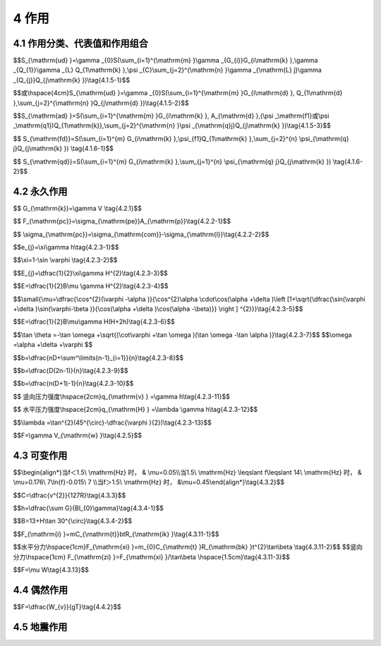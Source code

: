 4 作用
===================

.. raw:: html

  <h2 id="test111">4 桥作用</h2>

4.1 作用分类、代表值和作用组合
-----------------------------------
.. raw:: html

 <p style="text-align:justify"><a href="#id4.1.1"> 4.1.1</a> <span id="id4.1.1"> 公路桥涵设计采用的作用分为永久作用、可变作用、偶然作用和地震作用四类，规定于<a href="#B4.1.1">表4.1.1</a>。</span></p>


 <style>
     #biaoge {
         border: 2px solid black;
         border-collapse: collapse;
         margin-bottom:1px;
        
      }
      th, td {
         padding-top: 5px;
         padding-bottom:5px;
         padding-left:5px;
         padding-right:5px;
         border: 1px solid black;
         vertical-align: middle;
      }
      #eqzs {
         border: 0px;
         vertical-align: top;
      }
      #dhbg {
        vertical-align: middle;
      }
     </style>

		<table id="biaoge" style="font-family:times new roman">

         <caption style="caption-side:top;text-align: center;color:black" ><b style="text-align:center"> <div id="B4.1.1">表4.1.1 作用分类</b></caption>	
              
		    <tr>
		      <td  align="center" width=100px  id="dhbg">序号</td>
		      <td  align="center" width=400px  id="dhbg">分类</td>
			  <td  align="center" width=400px  id="dhbg">名称</td>
             </tr>
  		    <tr>
          <td align="center" id="dhbg">1</td>
          <td align="center" id="dhbg" rowspan="7">永久作用</td>
          <td align="center" id="dhbg">结构重力（包括结构附加重力）</td>  
		    </tr>
  		    <tr>
          <td align="center" id="dhbg">2</td>
           <!-- <td></td> -->
          <td align="center" id="dhbg">预加力</td>  
		    </tr>	
  		    <tr>
          <td align="center" id="dhbg">3</td>
           <!-- <td></td> -->
          <td align="center" id="dhbg">土的重力</td>  
		    </tr>	
  		    <tr>
          <td align="center" id="dhbg">4</td>
           <!-- <td></td> -->
          <td align="center" id="dhbg">土侧压力</td>  
		    </tr>	
  		    <tr>
          <td align="center" id="dhbg">5</td>
           <!-- <td></td> -->
          <td align="center" id="dhbg">混凝土收缩、徐变作用</td>  
		    </tr>	
  		    <tr>
          <td align="center" id="dhbg">6</td>
           <!-- <td></td> -->
          <td align="center" id="dhbg">水浮力</td>  
		    </tr>	
  		    <tr>
          <td align="center" id="dhbg">7</td>
           <!-- <td></td> -->
          <td align="center" id="dhbg">基础币安慰作用</td>  
		    </tr>	
 		    <tr>
          <td align="center" id="dhbg">8</td>
          <td align="center" id="dhbg" rowspan="13">可变作用</td>
          <td align="center" id="dhbg">汽车荷载</td>  
		    </tr>
  		    <tr>
          <td align="center" id="dhbg">9</td>
           <!-- <td></td> -->
          <td align="center" id="dhbg">汽车冲击力</td>  
		    </tr>	
  		    <tr>
          <td align="center" id="dhbg">10</td>
           <!-- <td></td> -->
          <td align="center" id="dhbg">汽车离心力</td>  
		    </tr>	
  		    <tr>
          <td align="center" id="dhbg">11</td>
           <!-- <td></td> -->
          <td align="center" id="dhbg">汽车引起的土侧压力</td>  
		    </tr>
  		    <tr>
          <td align="center" id="dhbg">12</td>
           <!-- <td></td> -->
          <td align="center" id="dhbg">汽车制动力</td>  
		    </tr>					
  		    <tr>
          <td align="center" id="dhbg">13</td>
           <!-- <td></td> -->
          <td align="center" id="dhbg">汽人群荷载</td>  
		    </tr>	
  		    <tr>
          <td align="center" id="dhbg">14</td>
           <!-- <td></td> -->
          <td align="center" id="dhbg">疲劳荷载</td>  
		    </tr>	
  		    <tr>
          <td align="center" id="dhbg">15</td>
           <!-- <td></td> -->
          <td align="center" id="dhbg">风荷载</td>  
		    </tr>	
  		    <tr>
          <td align="center" id="dhbg">16</td>
           <!-- <td></td> -->
          <td align="center" id="dhbg">流水压力</td>  
		    </tr>
  		    <tr>
          <td align="center" id="dhbg">17</td>
           <!-- <td></td> -->
          <td align="center" id="dhbg">冰压力</td>  
		    </tr>	
  		    <tr>
          <td align="center" id="dhbg">18</td>
           <!-- <td></td> -->
          <td align="center" id="dhbg">波浪力</td>  
		    </tr>	
  		    <tr>
          <td align="center" id="dhbg">19</td>
           <!-- <td></td> -->
          <td align="center" id="dhbg">温度(均匀温度和梯度温度)作用</td>  
		    </tr>	
  		    <tr>
          <td align="center" id="dhbg">20</td>
           <!-- <td></td> -->
          <td align="center" id="dhbg">支座摩阻力</td>  
		    </tr>
		   <tr>	
          <td align="center" id="dhbg">21</td>
          <td align="center" id="dhbg" rowspan="3">偶然作用</td>
          <td align="center" id="dhbg">船舶的撞击作用</td>  
		    </tr>
  		    <tr>
          <td align="center" id="dhbg">22</td>
           <!-- <td></td> -->
          <td align="center" id="dhbg">漂流物的撞击作用</td>  
		    </tr>
  		    <tr>
          <td align="center" id="dhbg">23</td>
           <!-- <td></td> -->
          <td align="center" id="dhbg">汽车撞击作用</td>  
		    </tr>
		   <tr>	
          <td align="center" id="dhbg">24</td>
          <td align="center" id="dhbg">地震作用</td>
          <td align="center" id="dhbg">地震作用</td>  
		    </tr>						

 		</table>       
   <p></p>

 <p style="text-align:justify"><a href="#id4.1.1"> 4.1.2</a> <span id="id4.1.2"> 公路桥涵设计时，对不同的作用应按下列规定采用不同的代表值：</span></p>
 <ol>
 <li>永久作用的代表值为其标准值。永久作用标准值可根据统计、计算，并结合工程经验综合分析确定。</li>
 <li>可变作用的代表值包括标准值、组合值、频遇值和准永久值。组合值、频遇值和准永久值可通过可变作用的标准值分别乘以组合值系数<math xmlns="http://www.w3.org/1998/Math/MathML"><msub><mrow><mi data-mjx-variant="-tex-mathit" mathvariant="italic">Ψ</mi></mrow><mrow><mi>c</mi></mrow></msub></math>、频遇值系数<math xmlns="http://www.w3.org/1998/Math/MathML"><msub><mrow><mi data-mjx-variant="-tex-mathit" mathvariant="italic">Ψ</mi></mrow><mrow><mi>f</mi></mrow></msub></math>和准永久值系数<math xmlns="http://www.w3.org/1998/Math/MathML"><msub><mrow><mi data-mjx-variant="-tex-mathit" mathvariant="italic">Ψ</mi></mrow><mrow><mi>q</mi></mrow></msub></math>，来确定。</li>
 <li>偶然作用取其设计值作为代表值，可根据历史记载、现场观测和试验，并结合工程经验综合分析确定，也可根据有关标准的专门规定确定。</li>
 <li>地震作用的代表值为其标准值。地震作用的标准值应根据现行《公路工程抗震规范》(JTG B02)的规定确定。</li>
 </ol>

 <p style="text-align:justify"><a href="#id4.1.3"> 4.1.3</a> <span id="id4.1.3"> 作用的设计值应为作用的标准值或组合值乘以相应的作用分项系数。</span></p>

.. raw:: html
   :file: ./_static/wellDone.html

.. raw:: html

 <p></p>
 <p style="text-align:justify"><a href="#id4.1.4"> 4.1.4</a> <span id="id4.1.4"> 公路桥涵结构设计应考虑结构上可能同时出现的作用，按承载能力极限状态、正常使用极限状态进行作用组合，均应按下列原则取其最不利组合效应进行设计：</span></p>

 <ol>
 <li>有在结构上可能同时出现的作用，才进行组合。当结构或结构构件需做不同受力方向的验算时，则应以不同方向的最不利的作用组合效应进行计算。</li>
 <li>可变作用的出现对结构或结构构件产生有利影响时，该作用不应参与组合。实际不可能同时出现的作用或同时参与组合概率很小的作用，按<a href="#B4.1.4">表4.1.4</a>规定不考虑其参与组合。</li>
 </ol>
		<table id="biaoge" style="font-family:times new roman">

         <caption style="caption-side:top;text-align: center;color:black" ><b style="text-align:center"> <div id="B4.1.5">表4.1.4 可变作用不同时组合表</b></caption>	
              
		    <tr>
		      <td  align="center"  width=350px  id="dhbg">作用名称</td>
		      <td  align="center"  width=550px  id="dhbg">不与该作用同时参与组合的作用</td>
			</tr>
  		    <tr>
          <td align="center" id="dhbg">汽车制动力</td>
          <td align="center" id="dhbg">流水压力、冰压力、波浪力、支座摩阻力</td>
		    </tr>
  		    <tr>
          <td align="center" id="dhbg">流水压力</td>
          <td align="center" id="dhbg">汽车制动力、冰压力、波浪力</td>
		    </tr>
  		    <tr>
          <td align="center" id="dhbg">波浪力</td>
          <td align="center" id="dhbg">汽车制动力，流水压力、冰压力</td>
		    </tr>
  		    <tr>
          <td align="center" id="dhbg">冰压力</td>
          <td align="center" id="dhbg">汽车制动力、流水压力、波浪力</td>
		    </tr>
  		    <tr>
          <td align="center" id="dhbg">支座摩阻力</td>
          <td align="center" id="dhbg">汽车制动力</td>
		    </tr>									  		   
 		</table>       
   <p></p>

 <ol start="3">
 <li>施工阶段的作用组合，应按计算需要及结构所处条件而定，结构上的施工人员和施工机具设备均应作为可变作用加以考虑。组合式桥梁，当把底梁作为施工支撑时，作用组合效应宜分两个阶段计算，底梁受荷为第一个阶段，组合梁受荷为第二个阶段。</li>
 <li>个偶然作用不同时参与组合。</li>
 <li>震作用不与偶然作用同时参与组合。</li>
 </ol>

 <p style="text-align:justify"><a href="#id4.1.5"> 4.1.5</a> <span id="id4.1.5"> 公路桥涵结构按承载能力极限状态设计时，对持久设计状况和短暂设计状况应采用作用的基本组合，对偶然设计状况应采用作用的偶然组合，对地震设计状况应采用作用的地震组合，并应符合下列规定：</span></p>
 
 <ol >
 <li> 基本组合：永久作用设计值与可变作用设计值相组合。</li>
 </ol>

 <p style="text-align:justify;text-indent:2em;" > 1）作用基本组合的效应设计值可按下式计算：</p>

$$S_{\\mathrm{ud} }=\\gamma _{0}S(\\sum_{i=1}^{\\mathrm{m} }\\gamma _{G_{i}}G_{i\\mathrm{k} },\\gamma _{Q_{1}}\\gamma _{L} Q_{1\\mathrm{k} },\\psi  _{C}\\sum_{j=2}^{\\mathrm{n} }\\gamma _{\\mathrm{L} j}\\gamma _{Q_{j}}Q_{j\\mathrm{k} })\\tag{4.1.5-1}$$

$$或\\hspace{4cm}S_{\\mathrm{ud} }=\\gamma _{0}S(\\sum_{i=1}^{\\mathrm{m} }G_{i\\mathrm{d} }, Q_{1\\mathrm{d} },\\sum_{j=2}^{\\mathrm{n} }Q_{j\\mathrm{d} })\\tag{4.1.5-2}$$
 
.. raw:: html

  <table border="0" style="font-family:times new roman" id="gongshi">
 <tr>
 <td width="50px" align='right' id="eqzs" >式中:</td>
 <td width="50px" align='right'  id="eqzs" ><i>S</i><sub>ud</sub></td>
  <td width="40px" align='center' id="eqzs">——</td>
 <td  id="eqzs" align='left'> 承载能力极限状态下作用基本组合的效应设计值；</td>
 </tr>
 <tr>
 <td id="eqzs"> </td>
 <td id="eqzs" align='right'><i>S</i>()</td>
 <td id="eqzs">——</td>
 <td id="eqzs">用组合的效应函数；</td>
  </tr>
 <tr>
 <td id="eqzs"> </td>
 <td id="eqzs" align='right'><i>γ</i><sub>0</sub></td>
 <td id="eqzs">——</td>
 <td id="eqzs">结构重要性系数，按<a href="#B4.1.5.1">表4.1.5-1</a>规定的结构设计安全等级采用，按持久状况和短暂状况承载能力极限状态设计时，公路桥涵结构设计安全等级应不低于<a href="#B4.1.5.1">表4.1.5-1</a>的规定，对应于设计安全等级一级、二级和三级分别取1.1、1.0和0.9；</td>
  </tr>
 <tr>
 <td id="eqzs"> </td>
 <td id="eqzs" align='right'><i>γ</i><sub>G<sub>i</sub></sub></td>
 <td id="eqzs">——</td>
 <td id="eqzs">第<i>i</i>个永久作用的分项系数，应按<a href="#B4.1.5.2">表4.1.5-2</a>的规定采用；</td>
  </tr>    
  <tr>
 <td id="eqzs"> </td>
 <td id="eqzs" align='right'><i>γ</i><sub>ik</sub>、<i>γ</i><sub>id</sub></td>
 <td id="eqzs">——</td>
 <td id="eqzs">第<i>i</i>个永久作用的标准值和设计值；</td>
  </tr>  
  <tr>
 <td id="eqzs"> </td>
 <td id="eqzs" align='right'><i>γ</i><sub>Q<sub>1</sub></sub></td>
 <td id="eqzs">——</td>
 <td id="eqzs">汽车荷载(含汽车冲击力、离心力)的分项系数。采用车道荷载计算时取<i>γ</i><sub>Q<sub>1</sub></sub>=1.4，采用车辆荷载计算时，其分项系数取<i>γ</i><sub>Q<sub>1</sub></sub>=1.8。当某个可变作用在组合中其效应值超过汽车荷载效应时，则该作用取代汽车荷载，其分项系数取<i>γ</i><sub>Q<sub>1</sub></sub>=1.4；对专为承受某作用而设置的结构或装置，设计时该作用的分项系数取<i>γ</i><sub>Q<sub>1</sub></sub>=1.4；计算人行道板和人行道栏杆的局部荷载，其分项系数也取<i>γ</i><sub>Q<sub>1</sub></sub>=1.4；</td>
  </tr> 
  <tr>
 <td id="eqzs"> </td>
 <td id="eqzs" align='right'><i>Q</i><sub>1k</sub>、<i>Q</i><sub>1d</sub></td>
 <td id="eqzs">——</td>
 <td id="eqzs">汽车荷载(含汽车冲击力、离心力)的标准值和设计值；</td>
  </tr>  
  <tr>
 <td id="eqzs"> </td>
 <td id="eqzs" align='right'><i>γ</i><sub>Q<sub>j</sub></sub></td>
 <td id="eqzs">——</td>
 <td id="eqzs">在作用组合中除汽车荷载(含汽车冲击力、离心力)风荷载外的其他第<i>j</i>个可变作用的分项系数，取<i>γ</i><sub>Q<sub>j</sub></sub>=1.4,但风荷载的分项系数取<i>γ</i><sub>Q<sub>j</sub></sub>=1.1;</td>
  </tr> 
  <tr>
 <td id="eqzs"> </td>
 <td id="eqzs" align='right'><i>Q</i><sub>jk</sub>、<i>Q</i><sub>jd</sub></td>
 <td id="eqzs">——</td>
 <td id="eqzs">在作用组合中除汽车荷载(含汽车冲击力、离心力)外的其他第<i>j</i>个可变作用的标准值和设计值；</td>
  </tr>   
  <tr>
 <td id="eqzs"> </td>
 <td id="eqzs" align='right'><i>Ψ</i><sub>c</sub></td>
 <td id="eqzs">——</td>
 <td id="eqzs">在作用组合中除汽车荷载(含汽车冲击力、离心力)外的其他可变作用的组合值系数，<i>Ψ</i><sub>c</sub>=0.75;</td>
  </tr> 
  <tr>
 <td id="eqzs"> </td>
 <td id="eqzs" align='right'><i>Ψ</i><sub>c</sub><i>Q</i><sub>jk</sub></td>
 <td id="eqzs">——</td>
 <td id="eqzs">在作用组合中除汽车荷载(含汽车冲击力、离心力)外的第<i>j</i>个可变作用的组合值;</td>
  </tr> 
  <tr>
 <td id="eqzs"> </td>
 <td id="eqzs" align='right'><i>γ</i><sub>Lj</sub></td>
 <td id="eqzs">——</td>
 <td id="eqzs">第<i>j</i>个可变作用的结构设计使用年限荷载调整系数。公路桥涵结构的设计使用年限按现行《公路工程技术标准》(JTG B01)取值时，可变作用的设计使用年限荷载调整系数取<i>γ</i><sub>Lj</sub>=1.0；否则，<i>γ</i><sub>Lj</sub>取值应按专题研究确定。</td>
  </tr>
 </table>  
 <p></p>
 <p style="text-align:justify;text-indent:2em;" > 2) 当作用与作用效应可按线性关系考虑时，作用基本组合的效应设计值<i>S</i><sub>ud</sub>可通过作用效应代数相加计算。</p>

 <p style="text-align:justify;text-indent:2em;" > 3) 设计弯桥时，当离心力与制动力同时参与组合时，制动力标准值或设计值按70%取用。</p>

 <ol start="2">
 <li> 偶然组合：永久作用标准值与可变作用某种代表值、一种偶然作用设计值相组合；与偶然作用同时出现的可变作用，可根据观测资料和工程经验取用频遇值或准永久值。</li>
 </ol>

		<table id="biaoge" style="font-family:times new roman">

         <caption style="caption-side:top;text-align: center;color:black" ><b style="text-align:center"> <div id="B4.1.5.1">表4.1.5-1 公路桥涵结构设计安全等级</b></caption>	
              
		  <tr>
		  <td  align="center"  width=200px  id="dhbg">设计安全等级</td>
		  <td  align="center"  width=200px  id="dhbg">破坏后果</td>  
		  <td  align="center"  width=500px  id="dhbg">适用对象</td>
		  </tr>
  		  <tr>
          <td align="center" id="dhbg">一级</td>
		  <td align="center" id="dhbg">很严重</td>
          <td align="left" id="dhbg">(1)各等级公路，上的特大析.大桥、中桥；<br/>(2)商速公路、一级公路、二级公路、国防公路及城市附近交通繁忙公路上的小桥</td>
		  </tr>
  		  <tr>
          <td align="center" id="dhbg">二级</td>
		  <td align="center" id="dhbg">严重</td>
          <td align="left" id="dhbg">(1)三、四级公路上的小桥；<br/>(2)高速公路，一级公路、二级公路、国防公路及城市附近交通繁们公路上的涵洞</td>
		  </tr>
  		  <tr>
          <td align="center" id="dhbg">三级</td>
		  <td align="center" id="dhbg">不严重</td>
          <td align="left" id="dhbg">三、四级公路上的涵洞</td>
		  </tr>		    		  		  		   
 		</table>       
   <p style="text-indent:2em;" ><font size="2">注：本表所列特大、大、中桥等系按本规范<a href="https://jtg-d60.readthedocs.io/zh/latest/01.html#B1.0.5">表1.0.5</a>中的单孔跨径确定，对多跨不等跨桥梁，以其中最大跨径为准。</font></p>




   		<table id="biaoge" style="font-family:times new roman">

         <caption style="caption-side:top;text-align: center;color:black" ><b style="text-align:center"> <div id="B4.1.5.2">表4.1.5-2 永久作用的分项系数</b></caption>	
              
		    <tr>
		    <td  align="center"  width=60px rowspan="2" id="dhbg">序号</td>
		    <td  align="center"  colspan="2" rowspan="2" id="dhbg">作用类别</td>
			<!-- <td></td> -->
		    <td  align="center"  colspan="2" id="dhbg">永久作用分项系数</td>	
		    <!-- <td></td> -->
			</tr>
			<tr>
			<!-- <td></td> -->
			<!-- <td></td> -->
			<!-- <td></td> -->
			<td  align="center"  width=200px id="dhbg">对结构的承载能力不利时</td>
			<td  align="center"  width=200px id="dhbg">对结构的承载能力有利时</td>
		    </tr>
			<tr>
			<td  align="center" rowspan="2" id="dhbg">1</td>
			<td  align="center"  colspan="2" id="dhbg">混凝土和圬工结构重力(包括结构附加重力)</td>
			<!-- <td></td> -->
			<td  align="center"  id="dhbg">1.2</td>
			<td  align="center"  rowspan="2"  id="dhbg">1.0</td>
		    </tr>  
			<tr>
			<!-- <td></td> -->
			<td  align="center"  colspan="2" id="dhbg">钢钢结构面力(包括结构附加重力)</td>
			<!-- <td></td> -->
			<td  align="center"  id="dhbg">1.1或1.2</td>
			<!-- <td></td> -->
		    </tr> 		
			<tr>
			<td  align="center"  id="dhbg">2</td>
			<td  align="center"  colspan="2" id="dhbg">预加力</td>
			<!-- <td></td> -->
			<td  align="center"  id="dhbg">1.2</td>
			<td  align="center"  id="dhbg">1.0</td>
		    </tr> 	
			<tr>
			<td  align="center"  id="dhbg">3</td>
			<td  align="center"  colspan="2" id="dhbg">土的重力</td>
			<!-- <td></td> -->
			<td  align="center"  id="dhbg">1.2</td>
			<td  align="center"  id="dhbg">1.0</td>
		    </tr> 
			<tr>
			<td  align="center"  id="dhbg">5</td>
			<td  align="center"  colspan="2" id="dhbg">土侧压力</td>
			<!-- <td></td> -->
			<td  align="center"  id="dhbg">1.4</td>
			<td  align="center"  id="dhbg">1.0</td>
		    </tr> 
			<tr>
			<td  align="center"  id="dhbg">6</td>
			<td  align="center"  colspan="2" id="dhbg">水的浮力</td>
			<!-- <td></td> -->
			<td  align="center"  id="dhbg">1.0</td>
			<td  align="center"  id="dhbg">1.0</td>
		    </tr> 
			<tr>
			<td  align="center"  rowspan="2" id="dhbg">7</td>
			<td  align="center"  rowspan="2" id="dhbg" width="200px">基硼变位作用</td>
			<td  align="center"  id="dhbg" width="230px">混凝土和圬工结构</td>
			<td  align="center"  id="dhbg">0.5</td>
			<td  align="center"  id="dhbg">0.5</td>
		    </tr> 
			<tr>
			<!-- <td></td> -->
			<!-- <td></td> -->
			<td  align="center"  id="dhbg">钢结构</td>
			<td  align="center"  id="dhbg">1.0</td>
			<td  align="center"  id="dhbg">1.0</td>
		    </tr> 

 		</table>       
  <p style="text-indent:2em;" ><font size="2">注：本表序号1中，当钢桥果用荆桥面板时，永久作用分项系数取1.1；当采用混凝上桥面板时，取1.2。</font></p>

 <p style="text-align:justify;text-indent:2em;" > 1）作用偶然组合的效应设计值可按下式计算：</p>

$$S_{\\mathrm{ad} }=S(\\sum_{i=1}^{\\mathrm{m} }G_{i\\mathrm{k} }, A_{\\mathrm{d} },(\\psi _\\mathrm{f1}或\\psi _\\mathrm{q1})Q_{1\\mathrm{k}},\\sum_{j=2}^{\\mathrm{n} }\\psi _{\\mathrm{q}j}Q_{j\\mathrm{k} })\\tag{4.1.5-3}$$
 
.. raw:: html

  <table border="0" style="font-family:times new roman" id="gongshi">
 <tr>
 <td width="50px" align='right' id="eqzs" >式中:</td>
 <td width="70px" align='right'  id="eqzs" ><i>S</i><sub>ad</sub></td>
  <td width="40px" align='center' id="eqzs">——</td>
 <td  id="eqzs" align='left'> 承载能力极限状态下作用偶然组合的效应设计值；</td>
 </tr>
 <tr>
 <td id="eqzs"> </td>
 <td id="eqzs" align='right'><i>A</i><sub>d</sub></td>
 <td id="eqzs">——</td>
 <td id="eqzs">偶然作用的设计值；</td>
  </tr>
 <tr>
 <td id="eqzs"> </td>
 <td id="eqzs" align='right'><i>Ψ</i><sub>f1</sub></td>
 <td id="eqzs">——</td>
 <td id="eqzs">汽车荷载(含汽车冲击力、离心力)的频遇值系数，取<i>Ψ</i><sub>f1</sub> = 0.7；当某个可变作用在组合中其效应值超过汽车荷载效应时，则该作用取代汽车荷载，人群荷载<i>Ψ</i><sub>f</sub> = 1.0，风荷载<i>Ψ</i><sub>f</sub> = 0.75，温度梯度作用<i>Ψ</i><sub>f</sub> = 0.8，其他作用<i>Ψ</i><sub>f</sub> = 1.0；</td>
  </tr>
 <tr>
 <td id="eqzs" colspan="2" align='right'><i>Ψ</i><sub>f1</sub><i>Q</i><sub>1k</sub></td>
 <!-- <td></td> -->
 <td id="eqzs">——</td>
 <td id="eqzs">汽车荷载的频遇值；</td>
  </tr>    
  <tr>
 <td id="eqzs" colspan="2" align='right'><i>Ψ</i><sub>q1</sub>、<i>Ψ</i><sub>qj</sub></td>
  <!-- <td></td> -->
 <td id="eqzs">——</td>
 <td id="eqzs">第1个和第<i>j</i>个可变作用的准永久值系数，汽车荷载(含汽车冲击力、离心力)<i>Ψ</i><sub>q</sub>=0.4,人群荷载<i>Ψ</i><sub>q</sub> = 0.4，风荷载<i>Ψ</i><sub>q</sub> = 0.75，温度梯度作用<i>Ψ</i><sub>q</sub> = 0.8，其他作用<i>Ψ</i><sub>q</sub> = 1.0；</td>
  </tr>  
  <tr>
 <td id="eqzs" colspan="2" align='right'> <i>Ψ</i><sub>q1</sub><i>Q</i><sub>1k</sub>、<i>Ψ</i><sub>qj</sub><i>Q</i><sub>jk</sub></td>
  <!-- <td></td> -->
 <td id="eqzs">——</td>
 <td id="eqzs">第1个和第<i>j</i>个可变作用的准永久值。</td>
  </tr>
 </table>  
 <p></p>
 <p style="text-align:justify;text-indent:2em;" > 2）作用与作用效应可按线性关系考虑时，作用偶然组合的效应设计值<i>S</i><sub>ad</sub>可通过作用效应代数相加计算。</p>

  <ol start="3">
 <li>作用地震组合的效应设计值应按现行《公路工程抗震规范》(JTG B02)的有关规定计算。</li>
 </ol>

 <p style="text-align:justify"><a href="#id4.1.6"> 4.1.6</a> <span id="id4.1.6">  </span></p>

  <ol >
 <li>频遇组合：永久作用标准值与汽车荷载频遇值、其他可变作用准永久值相组合。</li>
 </ol>
 <p style="text-align:justify;text-indent:2em;" > 1）作用频遇组合的效应设计值可按下式计算：</p>

$$ S_{\\mathrm{fd}}=S(\\sum_{i=1}^{m} G_{i\\mathrm{k} },\\psi_{f1}Q_{1\\mathrm{k} },\\sum_{j=2}^{n} \\psi_{\\mathrm{q} j}Q_{j\\mathrm{k} }) \\tag{4.1.6-1}$$
 
.. raw:: html

  <table border="0" style="font-family:times new roman" id="gongshi">
 <tr>
 <td width="50px" align='right' id="eqzs" >式中:</td>
 <td width="70px" align='right'  id="eqzs" ><i>S</i><sub>fd</sub></td>
  <td width="40px" align='center' id="eqzs">——</td>
 <td  id="eqzs" align='left'> 作用频遇组合的效应设计值；</td>
 </tr>
  <tr>
 <td id="eqzs" colspan="2" align='right'> <i>Ψ</i><sub>f1</sub></td>
  <!-- <td></td> -->
 <td id="eqzs">——</td>
 <td id="eqzs">汽车荷载(不计汽车冲击力)频遇值系数，取0.7。</td>
  </tr>
 </table>  
 <p></p>

 <p style="text-align:justify;text-indent:2em;" > 2）当作用与作用效应可按线性关系考虑时，作用频遇组合的效应设计值<i>S</i><sub>fd</sub>可通过作用效应代数相加计算。</p>

  <ol start="2">
 <li>永久组合：永久作用标准值与可变作用准永久值相组合。</li>
 </ol>

 <p style="text-align:justify;text-indent:2em;" > 1）作用准永久组合的效应设计值可按下式计算：</p>



$$ S_{\\mathrm{qd}}=S(\\sum_{i=1}^{m} G_{i\\mathrm{k} },\\sum_{j=1}^{n} \\psi_{\\mathrm{q} j}Q_{j\\mathrm{k} }) \\tag{4.1.6-2}$$
 
.. raw:: html

  <table border="0" style="font-family:times new roman" id="gongshi">
 <tr>
 <td width="50px" align='right' id="eqzs" >式中:</td>
 <td width="70px" align='right'  id="eqzs" ><i>S</i><sub>qd</sub></td>
  <td width="40px" align='center' id="eqzs">——</td>
 <td  id="eqzs" align='left'> 作用准永久组合的效应设计值；</td>
 </tr>
  <tr>
 <td id="eqzs" colspan="2" align='right'> <i>Ψ</i><sub>qj</sub></td>
  <!-- <td></td> -->
 <td id="eqzs">——</td>
 <td id="eqzs">汽车荷载(不计汽车冲击力)准永久值系数，取0.4。</td>
  </tr>
 </table>  
 <p></p>

 <p style="text-align:justify;text-indent:2em;" > 2）当作用与作用效应可按线性关系考虑时，作用准永久组合的效应设计值<i>S</i><sub>qd</sub>可通过作用效应代数相加计算。</p>





 <p style="text-align:justify"><a href="#id4.1.7"> 4.1.7</a> <span id="id4.1.7"> 钢结构构件抗疲劳设计时，除特别指明外，各作用应采用标准值，作用分项系数应取为1.0。</span></p> 
 <p style="text-align:justify"><a href="#id4.1.8"> 4.1.8</a> <span id="id4.1.8"> 结构构件当需进行弹性阶段截面应力计算时，除特别指明外，各作用应采用标准值，作用分项系数应取为1.0，各项应力限值应按各设计规范规定采用。</span></p>
 <p style="text-align:justify"><a href="#id4.1.9"> 4.1.9</a> <span id="id4.1.9"> 验算结构的抗倾覆、滑动稳定时，稳定系数、各作用的分项系数及摩擦系数，应根据不同结构按各有关桥涵设计规范的规定确定。支座的摩擦系数可按<a href="#B4.3.13">表4.3.13</a>规定采用。</span></p>
 <p style="text-align:justify"><a href="#id4.1.10"> 4.1.10</a> <span id="id4.1.10"> 构件在吊装、运输时，构件重力应乘以动力系数1.2(对结构不利时)或0.85(对结构有利时)，并可视构件具体情况作适当增减。</span></p>

4.2 永久作用
-----------------------------------


.. raw:: html

 <p style="text-align:justify"><a href="#id4.2.1"> 4.2.1</a> <span id="id4.2.1"> 结构重力包括结构自重及桥面铺装、附属设备等附加重力。结构重力标准值可按<a href="#B4.2.1">表4.2.1</a>所列常用材料的重度根据<a href="#ideq4.2.1">式(4.2.1)</a><span id="ideq4.2.1">计算。</span></p>

$$ G_{\\mathrm{k}}=\\gamma V \\tag{4.2.1}$$
 
.. raw:: html

  <table border="0" style="font-family:times new roman" id="gongshi">
 <tr>
 <td width="50px" align='right' id="eqzs" >式中:</td>
 <td width="70px" align='right'  id="eqzs" ><i>G</i><sub>k</sub></td>
  <td width="40px" align='center' id="eqzs">——</td>
 <td  id="eqzs" align='left'> 结构重力标准值(kN)；</td>
 </tr>
  <tr>
 <td id="eqzs" colspan="2" align='right'> <i>γ</i></td>
  <!-- <td></td> -->
 <td id="eqzs">——</td>
 <td id="eqzs">材料的重度（kN/m<sup>3</sup>）；</td>
  </tr>
   <tr>
 <td id="eqzs" colspan="2" align='right'> <i>V</i></td>
  <!-- <td></td> -->
 <td id="eqzs">——</td>
 <td id="eqzs">体积（m<sup>3</sup>）。</td>
  </tr> 
 </table>  
 <p></p>

   		<table id="biaoge" style="font-family:times new roman">

         <caption style="caption-side:top;text-align: center;color:black" ><b style="text-align:center"> <div id="B4.2.1">表4.2.1 常用材料的重度</b></caption>	
              
		    <tr>
		    <td  align="center"  width=225px id="dhbg">材料种类</td>
		    <td  align="center"  width=225px id="dhbg">重度（kN/m<sup>3</sup>）</td>
			  <td  align="center"  width=225px id="dhbg">材料种类</td>
		    <td  align="center"  width=225px id="dhbg">重度（kN/m<sup>3</sup>）</td>	
			</tr>
			<tr>
			<td  align="center" id="dhbg">钢，铸钢</td>
			<td  align="center" id="dhbg">78.5</td>
			<td  align="center" id="dhbg">浆砌片在</td>
			<td  align="center" id="dhbg">23.0</td>
		  </tr>
			<tr>
			<td  align="center" id="dhbg">铸铁</td>
			<td  align="center" id="dhbg">72.5</td>
			<td  align="center" id="dhbg">干砌块石或片石</td>
			<td  align="center" id="dhbg">21.0</td>
		  </tr>
			<tr>
			<td  align="center" id="dhbg">锌</td>
			<td  align="center" id="dhbg">70.5</td>
			<td  align="center" id="dhbg">沥青混凝土</td>
			<td  align="center" id="dhbg">23.0~24.0</td>
		  </tr>
			<tr>
			<td  align="center" id="dhbg">铅</td>
			<td  align="center" id="dhbg">114.0</td>
			<td  align="center" id="dhbg">沥青碎石</td>
			<td  align="center" id="dhbg">22.0</td>
		  </tr>
			<tr>
			<td  align="center" id="dhbg">黄铜</td>
			<td  align="center" id="dhbg">81.1</td>
			<td  align="center" id="dhbg">碎(砾)石</td>
			<td  align="center" id="dhbg">21.0</td>
		  </tr>
			<tr>
			<td  align="center" id="dhbg">青铜</td>
			<td  align="center" id="dhbg">78.5</td>
			<td  align="center" id="dhbg">填土</td>
			<td  align="center" id="dhbg">17.0~18.0</td>
		  </tr>
			<tr>
			<td  align="center" id="dhbg">钢筋混凝土或预应力混流土</td>
			<td  align="center" id="dhbg">25.0~26.0</td>
			<td  align="center" id="dhbg">填石</td>
			<td  align="center" id="dhbg">19.0~20.0</td>
		  </tr>
			<tr>
			<td  align="center" id="dhbg">混凝土或片石混凝土</td>
			<td  align="center" id="dhbg">24.0</td>
			<td  align="center" id="dhbg">石灰三合土 石灰土</td>
			<td  align="center" id="dhbg">17.5</td>
		  </tr>
			<tr>
			<td  align="center" id="dhbg">浆砌块石或料石</td>
			<td  align="center" id="dhbg">24.0~25.0</td>
			<td  align="center" id="dhbg">——</td>
			<td  align="center" id="dhbg">——</td>
		  </tr>
 		</table>   
  <p></p>

 <p style="text-align:justify"><a href="#id4.2.2"> 4.2.2</a> <span id="id4.2.2"> 预加力计算应满足下列要求：</span></p>

 <ol>
 <li> 结构进行正常使用极限状态设计和使用阶段构件应力计算时，预加力应作为永久作用计算其主效应和次效应，并计入相应阶段的预应力损失，但不计由于预加力偏心距增大引起的附加效应。</li>
 <li> 结构进行承载能力极限状态设计时，预加力不应作为作用，应将预应力钢筋作为结构抗力的一部分。但在连续梁等超静定结构中，应考虑预加力引起的次效应。</li>
 <li> 加力标准值可采用下式进行计算：</li>  
 </ol>

$$ F_{\\mathrm{pc}}=\\sigma_{\\mathrm{pe}}A_{\\mathrm{p}}\\tag{4.2.2-1}$$

$$ \\sigma_{\\mathrm{pc}}=\\sigma_{\\mathrm{com}}-\\sigma_{\\mathrm{l}}\\tag{4.2.2-2}$$
 
.. raw:: html

  <table border="0" style="font-family:times new roman" id="gongshi">
 <tr>
 <td width="50px" align='right' id="eqzs" >式中:</td>
 <td width="70px" align='right'  id="eqzs" ><i>F</i><sub>pe</sub></td>
  <td width="40px" align='center' id="eqzs">——</td>
 <td  id="eqzs" align='left'> 预加力标准值(kN)；</td>
 </tr>
  <tr>
 <td id="eqzs" colspan="2" align='right'> <i>A</i><sub>p</sub></td>
  <!-- <td></td> -->
 <td id="eqzs">——</td>
 <td id="eqzs">材预应力钢筋的截面面积（m<sup>2</sup>）；</td>
  </tr>
  <tr>
 <td id="eqzs" colspan="2" align='right'> <i>σ</i><sub>pe</sub></td>
  <!-- <td></td> -->
 <td id="eqzs">——</td>
 <td id="eqzs">预应力钢筋的有效预应力（kPa）；</td>
  </tr> 
  <tr>
 <td id="eqzs" colspan="2" align='right'> <i>σ</i><sub>con</sub></td>
  <!-- <td></td> -->
 <td id="eqzs">——</td>
 <td id="eqzs">预应力钢筋张拉控制应力（kPa）；</td>
  </tr> 
  <tr>
 <td id="eqzs" colspan="2" align='right'> <i>σ</i><sub>l</sub></td>
  <!-- <td></td> -->
 <td id="eqzs">——</td>
 <td id="eqzs">预应力钢筋相应阶段的预应力损失（kPa）。</td>
  </tr> 
 </table>  
 <p></p>

 <p style="text-align:justify"><a href="#id4.2.3"> 4.2.3</a> <span id="id4.2.3">  </span></p>
 <ol >
 <li> 静土压力的标准值可按下列公式计算：</li>  
 </ol>

$$e_{j}=\\xi\\gamma h\\tag{4.2.3-1}$$

$$\\xi=1-\\sin \\varphi \\tag{4.2.3-2}$$

$$E_{j}=\\dfrac{1}{2}\\xi\\gamma H^{2}\\tag{4.2.3-3}$$

.. raw:: html

 <table border="0" style="font-family:times new roman" id="gongshi">
 <tr>
 <td width="50px" align='right' id="eqzs" >式中:</td>
 <td width="70px" align='right'  id="eqzs" ><i>e</i><sub>j</sub></td>
  <td width="40px" align='center' id="eqzs">——</td>
 <td  id="eqzs" align='left'> 任一高度h处的静土压力(kPa);</td>
 </tr>
 <tr>
 <td id="eqzs" colspan="2" align='right'> <i>ξ</i></td>
  <!-- <td></td> -->
 <td id="eqzs">——</td>
 <td id="eqzs">压实土的静土压力系数；</td>
 </tr> 
 <tr>
 <td id="eqzs" colspan="2" align='right'> <i>γ</i></td>
  <!-- <td></td> -->
 <td id="eqzs">——</td>
 <td id="eqzs">土的重度(kN/m<sup>3</sup>);</td>
 </tr> 
 <tr>
 <td id="eqzs" colspan="2" align='right'> <i>φ</i></td>
  <!-- <td></td> -->
 <td id="eqzs">——</td>
 <td id="eqzs">—土的内摩擦角(°);</td>
 </tr> 
 <tr>
 <td id="eqzs" colspan="2" align='right'> <i>h</i></td>
  <!-- <td></td> -->
 <td id="eqzs">——</td>
 <td id="eqzs">填土顶面至任一点的高度(m);</td>
 </tr> 
 <tr>
 <td id="eqzs" colspan="2" align='right'> <i>H</i></td>
  <!-- <td></td> -->
 <td id="eqzs">——</td>
 <td id="eqzs">填土高度(m);</td>
 </tr> 
 <tr>
 <td id="eqzs" colspan="2" align='right'> <i>E</i><sub>j</sub></td>
  <!-- <td></td> -->
 <td id="eqzs">——</td>
 <td id="eqzs">高度目范围内单位宽度的静土压力标准值(kN/m)。</td>
 </tr>      
 </table>  
 <p></p>

 <p style="text-align:justify;text-indent:2em;" > 在计算抗倾覆和滑动稳定时，墩、台、挡土墙前侧地面以下不受冲刷部分土的侧压力可按静土压力计算。</p>  

 <ol start="2">
 <li> 主动土压力的标准值可按下列公式计算<a href="#fig4.2.3.1">(图4.2.3-1)</a></li>  
 </ol>
 <p style="text-align:justify;text-indent:2em;" > 当土层特性无变化且无汽车荷载时，作用在桥台、拌土墙前后的主动土压力标准值可按下式计算：</p>  

$$E=\\dfrac{1}{2}B\\mu \\gamma H^{2}\\tag{4.2.3-4}$$

$$\\small{\\mu=\\dfrac{\\cos^{2}(\\varphi -\\alpha )}{\\cos^{2}\\alpha \\cdot\\cos(\\alpha +\\delta )\\left [1+\\sqrt{\\dfrac{\\sin(\\varphi +\\delta )\\sin(\\varphi-\\beta )}{\\cos(\\alpha +\\delta )\\cos(\\alpha -\\beta)}} \\right ] ^{2}}}\\tag{4.2.3-5}$$
 
.. raw:: html

 <table border="0" style="font-family:times new roman" id="gongshi">
 <tr>
 <td width="50px" align='right' id="eqzs" >式中:</td>
 <td width="70px" align='right'  id="eqzs" ><i>E</i></td>
  <td width="40px" align='center' id="eqzs">——</td>
 <td  id="eqzs" align='left'> 主动土压力标准值(kN)；</td>
 </tr>
 <tr>
 <td id="eqzs" colspan="2" align='right'> <i>γ</i></td>
  <!-- <td></td> -->
 <td id="eqzs">——</td>
 <td id="eqzs">土的重度(kN/m<sup>3</sup>);</td>
 </tr> 
 <tr>
 <td id="eqzs" colspan="2" align='right'> <i>B</i></td>
  <!-- <td></td> -->
 <td id="eqzs">——</td>
 <td id="eqzs">桥台的计算宽度或挡土墙的计算长度(m);</td>
 </tr> 
 <tr>
 <td id="eqzs" colspan="2" align='right'> <i>H</i></td>
  <!-- <td></td> -->
 <td id="eqzs">——</td>
 <td id="eqzs">计算土层高度(m);</td>
 </tr> 
 <tr>
 <td id="eqzs" colspan="2" align='right'> <i>β</i></td>
  <!-- <td></td> -->
 <td id="eqzs">——</td>
 <td id="eqzs">填土表面与水平面的夹角，当计算台后或墙后的主动土压力时，<i>β</i>按<a href="#fig4.2.3.1">图 4.2.3-1a)</a>取正值；当计算台前或墙前主动土压力时，<i>β</i>按<a href="#fig4.2.3.1">图 4.2.3-1b)</a>取负值；</td>
 </tr> 
 <tr>
 <td id="eqzs" colspan="2" align='right'> <i>α</i></td>
  <!-- <td></td> -->
 <td id="eqzs">——</td>
 <td id="eqzs">桥台或挡土墙背与竖直面的夹角，俯墙背<a href="#fig4.2.3.1">(图4.2.3-1)</a>时为正值，反之为负值；</td>
 </tr> 
 <tr>
 <td id="eqzs" colspan="2" align='right'> <i>δ</i></td>
  <!-- <td></td> -->
 <td id="eqzs">——</td>
 <td id="eqzs">台背或墙背与填土间的摩擦角，可取<math xmlns="http://www.w3.org/1998/Math/MathML" ><mi>δ</mi><mo>=</mo><mi>φ</mi><mrow><mo>/</mo></mrow><mn>2</mn></math>。</td>
 </tr>      
 </table>  
 <p></p>


 <p style="text-align:justify;text-indent:2em;" > 主动土压力的着力点自计算土层底面算起，<math xmlns="http://www.w3.org/1998/Math/MathML" ><mi>C</mi><mo>=</mo><mi>H</mi><mrow><mo>/</mo></mrow><mn>3</mn></math>。</p>  


 <div align="center"><img id="fig4.2.3.1" src="./_static/fig/4.2.3.1.png" alt="Picture" width="400px"></div>
  <p style="color: dimgray;text-align: center;">图 4.2.3-1 主动土压力图</p>
  <script type="text/javascript">var viewer = new Viewer(document.getElementById('fig4.2.3.1'));</script>
 
 <p style="text-align:justify;text-indent:2em;" > 当土层特性无变化但有汽车荷载作用时，作用在桥台、挡土墙后的主动土压力标准值在<i>β</i>=0°时可按下式计算：</p>  

$$E=\\dfrac{1}{2}B\\mu\\gamma H(H+2h)\\tag{4.2.3-6}$$
 
.. raw:: html

 <table border="0" style="font-family:times new roman" id="gongshi">
 <tr>
 <td width="50px" align='right' id="eqzs" >式中:</td>
 <td width="70px" align='right'  id="eqzs" ><i>h</i></td>
  <td width="40px" align='center' id="eqzs">——</td>
 <td  id="eqzs" align='left'> 汽车荷载的等代均布土层厚度(m)。</td>
 </tr>
 </table>  
 <p></p>
 <p style="text-align:justify;text-indent:2em;" > 主动土压力的着力点自计算土层底面算起，<math xmlns="http://www.w3.org/1998/Math/MathML" ><mi>C</mi><mo>=</mo><mstyle displaystyle="true" scriptlevel="0"><mfrac><mi>H</mi><mn>3</mn></mfrac></mstyle><mo>×</mo><mstyle displaystyle="true" scriptlevel="0"><mfrac><mrow><mi>H</mi><mo>+</mo><mn>3</mn><mi>h</mi></mrow><mrow><mi>H</mi><mo>+</mo><mn>2</mn><mi>h</mi></mrow></mfrac></mstyle></math>。</p>
 <p style="text-align:justify;text-indent:2em;" > 3)当<i>β</i>=0°时，破坏棱体破裂面与竖直线间夹角<i>θ</i>的正切值可按下式计算：</p>  

$$\\tan \\theta =-\\tan \\omega +\\sqrt{(\\cot\\varphi +\\tan \\omega )(\\tan \\omega -\\tan \\alpha )}\\tag{4.2.3-7}$$
$$\\omega =\\alpha +\\delta +\\varphi $$ 

.. raw:: html

 <ol start="3">
 <li> 当土层特性有变化或受水位影响时，宜分层计算土的侧压力。</li>  
 <li> 土的重度和内摩擦角应根据调查或试验确定；当无实际资料时，可按<a href="#B4.2.1">表4.2.1</a>和现行《公路桥涵地基与基础设计规范》(JTG D63)采用。</li>  
 <li> 承受土侧压力的柱式墩台，作用在柱上的土压力计算宽度，可按下列规定采用<a href="#fig4.2.3.2">(图4.2.3-2)</a>:</li>    
 </ol>
 <p style="text-align:justify;text-indent:2em;" > 1)当<math xmlns="http://www.w3.org/1998/Math/MathML" ><msub><mi>l</mi><mrow><mi>i</mi></mrow></msub><mo>⩽</mo><mi>D</mi></math>时，作用在每根柱上的土压力计算宽度可按下式计算： </p>

$$b=\\dfrac{nD+\\sum^\\limits{n-1}_{i=1}}{n}\\tag{4.2.3-8}$$
 
.. raw:: html

 <table border="0" style="font-family:times new roman" id="gongshi">
 <tr>
 <td width="50px" align='right' id="eqzs" >式中:</td>
 <td width="70px" align='right'  id="eqzs" ><i>b</i></td>
  <td width="40px" align='center' id="eqzs">——</td>
 <td  id="eqzs" align='left'> 土压力计算宽度(m);</td>
 </tr>
  <tr>
 <td id="eqzs" colspan="2" align='right'> <i>D</i></td>
  <!-- <td></td> -->
 <td id="eqzs">——</td>
 <td id="eqzs">柱的直径或宽度(m);</td>
  </tr>
  <tr>
 <td id="eqzs" colspan="2" align='right'> <math xmlns="http://www.w3.org/1998/Math/MathML" ><msub><mi>l</mi><mrow><mi>i</mi></mrow></msub></math></td>
  <!-- <td></td> -->
 <td id="eqzs">——</td>
 <td id="eqzs">柱间净距(m);</td>
  </tr>  
  <tr>
 <td id="eqzs" colspan="2" align='right'> <i>n</i></td>
  <!-- <td></td> -->
 <td id="eqzs">——</td>
 <td id="eqzs">柱数。</td>
  </tr> 
 </table>  
 <p></p>

 <p style="text-align:justify;text-indent:2em;" > 2)当<math xmlns="http://www.w3.org/1998/Math/MathML" ><msub><mi>l</mi><mrow><mi>i</mi></mrow></msub><mo>&gt;</mo><mi>D</mi></math>时，应根据柱的直径或宽度来考虑柱间空隙的折减。 </p>
 <p style="text-align:justify;text-indent:2em;" > 当<math xmlns="http://www.w3.org/1998/Math/MathML" ><mi>D</mi><mo>⩽</mo><mn>1.0</mn><mtext>&nbsp;</mtext><mrow><mi mathvariant="normal">m</mi></mrow></math>时，作用在每一柱上的土压力计算宽度可按下式计算： </p>


 <div align="center"><img id="fig4.2.3.2" src="./_static/fig/4.2.3.2.png" alt="Picture" width="400px"></div>
  <p style="color: dimgray;text-align: center;">图 4.2.3-2 柱的土侧压力计算宽度</p>
  <script type="text/javascript">var viewer = new Viewer(document.getElementById('fig4.2.3.2'));</script>

$$b=\\dfrac{D(2n-1)}{n}\\tag{4.2.3-9}$$
 
.. raw:: html

 <p style="text-align:justify;text-indent:2em;" > 当D>1.0 m时，作用在每一柱上的土压力计算宽度可按下式计算： </p>


$$b=\\dfrac{n(D+1)-1}{n}\\tag{4.2.3-10}$$
 
.. raw:: html

 <ol start="6">
 <li> 压实填土重力的竖向和水平压力强度标准值可按下式计算：</li>  
 </ol>

$$ 竖向压力强度\\hspace{2cm}q_{\\mathrm{v} } =\\gamma h\\tag{4.2.3-11}$$

$$ 水平压力强度\\hspace{2cm}q_{\\mathrm{H} } =\\lambda \\gamma h\\tag{4.2.3-12}$$

$$\\lambda =\\tan^{2}(45^{\\circ}-\\dfrac{\\varphi }{2})\\tag{4.2.3-13}$$
 
.. raw:: html

  <table border="0" style="font-family:times new roman" id="gongshi">
 <tr>
 <td width="50px" align='right' id="eqzs" >式中:</td>
 <td width="70px" align='right'  id="eqzs" ><i>γ</i></td>
  <td width="40px" align='center' id="eqzs">——</td>
 <td  id="eqzs" align='left'> 土的重度(kN/m<sup>3</sup>);</td>
 </tr>
  <tr>
 <td id="eqzs" colspan="2" align='right'> <i>h</i></td>
  <!-- <td></td> -->
 <td id="eqzs">——</td>
 <td id="eqzs">计算截面至路面顶的高度(m);</td>
  </tr>
  <tr>
 <td id="eqzs" colspan="2" align='right'> <i>λ</i></td>
  <!-- <td></td> -->
 <td id="eqzs">——</td>
 <td id="eqzs">侧压系数。</td>
  </tr> 
 </table>  
 <p></p>

 <p style="text-align:justify"><a href="#id4.2.4"> 4.2.4</a> <span id="id4.2.4"> 混凝土收缩及徐变作用可按下述规定取用：</span></p>
 <ol>
 <li> 外部超静定的混凝土结构、钢和混凝土的组合结构等应考虑混凝土收缩及徐变的作用。</li>  
 <li> 混凝土的收缩应变终极值可按现行《公路钢筋混凝土及预应力混凝土桥涵设计规范》(JTG D62)的规定计算。</li>  
 <li> 凝土徐变的计算，可假定徐变与混凝土应力呈线性关系。</li>  
 <li> 计算混凝土圬工拱圈的收缩作用效应时，如考虑徐变影响，作用效应可乘以折减系数0.45。</li>    
 </ol>


 <p style="text-align:justify"><a href="#id4.2.5"> 4.2.5</a> <span id="id4.2.5"> 水的浮力可按下列规定采用：</span></p>

 <ol>
 <li> 础底面位于透水性地基上的桥梁墩台，当验算稳定性时，应考虑设计水位的浮力；当验算地基承载力时，可仅考虑低水位的浮力，或不考虑水的浮力。</li>  
 <li> 础嵌入不透水性地基的桥梁墩台可不考虑水的浮力。</li>  
 <li> 作用在桩基承台底面的浮力，应考虑全部底面积。对桩嵌入不透水地基并灌注混凝土封闭者，不应考虑桩的浮力，在计算承台底面浮力时应扣除桩的截面面积。</li>  
 <li> 当不能确定地基是否透水时，应以透水或不透水两种情况与其他作用组合，取其最不利者。</li>  
 <li> 水的浮力标准值可按下式计算：</li>    
 </ol>

$$F=\\gamma  V_{\\mathrm{w} }\\tag{4.2.5}$$
 
.. raw:: html

 <table border="0" style="font-family:times new roman" id="gongshi">
 <tr>
 <td width="50px" align='right' id="eqzs" >式中:</td>
 <td width="70px" align='right'  id="eqzs" ><i>F</i></td>
  <td width="40px" align='center' id="eqzs">——</td>
 <td  id="eqzs" align='left'> 水的浮力标准值(kN);</td>
 </tr>
 <tr>
 <td id="eqzs" colspan="2" align='right'> <i>γ</i></td>
  <!-- <td></td> -->
 <td id="eqzs">——</td>
 <td id="eqzs">水的重度(kN/m<sup>3</sup>);</td>
 </tr>  
 <tr>
 <td id="eqzs" colspan="2" align='right'> <i>V</i><sub>w</sub></td>
  <!-- <td></td> -->
 <td id="eqzs">——</td>
 <td id="eqzs">结构排开水的体积(m<sup>3</sup>)。</td>
 </tr>   
 </table>  
 <p></p>
 <p style="text-align:justify"><a href="#id4.2.6"> 4.2.6</a> <span id="id4.2.6"> 超静定结构当考虑由于地基压密等引起的长期变形影响时，应根据最终位移量计算构件的效应。</span></p>  


4.3 可变作用
-----------------------------------

.. raw:: html

 <p style="text-align:justify"><a href="#id4.3.1"> 4.3.1</a> <span id="id4.3.1"> 公路桥涵设计时，汽车荷载的计算图式、荷载等级及其标准值、加载方法和纵横向折减等应符合下列规定：</span></p>
 <ol>
 <li> 汽车荷载分为公路-I级和公路—Ⅱ级两个等级。</li>  
 <li> 汽车荷载由车道荷载和车辆荷载组成。桥梁结构的整体计算采用车道荷载；桥梁结构的局部加载、涵洞、桥台和挡土墙土压力等的计算采用车两荷载。车道荷载与车辆荷载的作用不得叠加。</li>  
 <li> 各级公路桥涵设计的汽车荷载等级应符合<a href="#B4.3.1.1">表4.3.1-1</a>的规定</li>    
 </ol>
 <table id="biaoge" style="font-family:times new roman">

 <caption style="caption-side:top;text-align: center;color:black" ><b style="text-align:center"> <div id="B4.3.1.1">表4.3.1-1 各级公路桥涵的汽车荷载等级</b></caption>	
              
 <tr>
 <td  align="center" width="200px">公路等级</td>
 <td  align="center" width="140px">高速公路</td>
 <td  align="center" width="140px">一级公路</td>
 <td  align="center" width="140px">二级公路</td>
 <td  align="center" width="140px">三级公路</td>
 <td  align="center" width="140px">四级公路</td>
 </tr>
 <tr>
 <td  align="center" >汽车荷载等级</td>
 <td  align="center" >公路-I级</td>
 <td  align="center" >公路-I级</td>
 <td  align="center" >公路-I级</td>
 <td  align="center" >公路-II级</td>
 <td  align="center" >公路-II级</td>
 </tr>
 </table>       
 <p></p>		
 <p style="text-align:justify;text-indent:2em;" > 1)二级公路作为集散公路且交通量小、重型车辆少时，其桥涵的设计可采用公路—Ⅱ级汽车荷载。</p>
 <p style="text-align:justify;text-indent:2em;" > 2)对交通组成中重载交通比重较大的公路桥涵，宜采用与该公路交通组成相适应的汽车荷载模式进行结构整体和局部验算。</p>
 <olstart="4">
 <li> 车道荷载的计算图<a href="#fig4.3.1.1">图4.3.1-1</a>所示如。</li>    
 </ol>
 <div align="center"><img id="fig4.3.1.1" src="./_static/fig/4.3.1.1.png" alt="Picture" width="400px"></div>
  <p style="color: dimgray;text-align: center;">图 4.3.1-1 车道荷载</p>
  <script type="text/javascript">var viewer = new Viewer(document.getElementById('fig4.3.1.1'));</script>

 <p style="text-align:justify;text-indent:2em;" > 1)公路—I级车道荷载均布荷载标准值为<math xmlns="http://www.w3.org/1998/Math/MathML"><msub><mi>q</mi><mrow><mrow><mi mathvariant="normal">k</mi></mrow></mrow></msub><mo>=</mo><mn>10.5</mn><mtext>&nbsp;</mtext><mrow><mi mathvariant="normal">k</mi><mi mathvariant="normal">N</mi><mrow><mo>/</mo></mrow><mi mathvariant="normal">m</mi></mrow></math>；集中荷载标准值<math xmlns="http://www.w3.org/1998/Math/MathML" ><msub><mi>p</mi><mrow><mrow><mi mathvariant="normal">k</mi></mrow></mrow></msub></math>取值见<a href="#B4.3.1.2">表4.3.1-2</a>。计算剪力效应时，上述集中荷载标准值应乘以系数1.2。</p>

 <table id="biaoge" style="font-family:times new roman">

         <caption style="caption-side:top;text-align: center;color:black" ><b style="text-align:center"> <div id="B4.3.1.2">表4.3.1-2 集中载<math xmlns="http://www.w3.org/1998/Math/MathML" ><msub><mi>p</mi><mrow><mrow><mi mathvariant="normal">k</mi></mrow></mrow></msub></math>取值</b></caption>	
              
		    <tr>
		    <td  align="center" width="225px">计算跨径<math xmlns="http://www.w3.org/1998/Math/MathML" ><msub><mi>L</mi><mrow><mrow><mi mathvariant="normal">0</mi></mrow></mrow></msub></math>（m）</td>
		    <td  align="center" width="225px"><math xmlns="http://www.w3.org/1998/Math/MathML"><msub><mi>L</mi><mrow><mn>0</mn></mrow></msub><mo>⩽</mo><mn>5</mn></math></td>
			  <td  align="center" width="225px"><math xmlns="http://www.w3.org/1998/Math/MathML" ><mn>5</mn><mo>&lt;</mo><msub><mi>L</mi><mrow><mn>0</mn></mrow></msub><mo>&lt;</mo><mn>50</mn></math></td>
			  <td  align="center" width="225px"><math xmlns="http://www.w3.org/1998/Math/MathML" ><msub><mi>L</mi><mrow><mn>0</mn></mrow></msub><mo>⩾</mo><mn>50</mn></math></td>
		    </tr>
  		  <tr>
		    <td  align="center" ><math xmlns="http://www.w3.org/1998/Math/MathML" ><msub><mi>P</mi><mrow><mrow><mi mathvariant="normal">k</mi></mrow></mrow></msub><mtext>&nbsp;</mtext><mrow><mo stretchy="false">(</mo><mi mathvariant="normal">k</mi><mi mathvariant="normal">N</mi><mo stretchy="false">)</mo></mrow></math></td>
		    <td  align="center" >270</td>
			  <td  align="center" ><math xmlns="http://www.w3.org/1998/Math/MathML" ><mn>2</mn><mo stretchy="false">(</mo><msub><mi>L</mi><mrow><mn>0</mn></mrow></msub><mo>+</mo><mn>130</mn><mo stretchy="false">)</mo></math></td>
        <td  align="center" >360</td>
		    </tr>
  		  </table>       
   <p> <font size="2"> 注：计算跨径<math xmlns="http://www.w3.org/1998/Math/MathML" ><msub><mi>L</mi><mrow><mrow><mi mathvariant="normal">0</mi></mrow></mrow></msub></math>，设支座的为相邻两支座中心间的水平距离；不设支座的为上、下部结构相交面中心间的水平距离。</font></p>


 <p style="text-align:justify;text-indent:2em;" > 2)公路—Ⅱ级车道荷载的均布荷载标准值<math xmlns="http://www.w3.org/1998/Math/MathML" ><msub><mi>q</mi><mrow><mrow><mi mathvariant="normal">k</mi></mrow></mrow></msub></math>和集中荷载标准值<math xmlns="http://www.w3.org/1998/Math/MathML" ><msub><mi>p</mi><mrow><mrow><mi mathvariant="normal">k</mi></mrow></mrow></msub></math>按公路—I级车道荷载的0.75倍采用。</p>
 <p style="text-align:justify;text-indent:2em;" > 3)车道荷载的均布荷载标准值应满布于使结构产生最不利效应的同号影响线上；集中荷载标准值只作用于相应影响线中一个影响线峰值处。</p>
 <ol start="5">
 <li> 车辆荷载的立面、平面尺寸如<a href="#fig4.3.1.2">图4.3.1-2</a>所示，主要技术指标规定见<a href="#B4.3.1.3">表4.3.1-3</a>。公路—I级和公路—Ⅱ级汽车荷载采用相同的车辆荷载标准值。</li>    
 </ol>

 <table id="biaoge" style="font-family:times new roman">

         <caption style="caption-side:top;text-align: center;color:black" ><b style="text-align:center"> <div id="B4.3.1.3">表4.3.1-3 辆荷载的主要技术指标</b></caption>	
              
		    <tr>
		    <td  align="center" width="200px">项目</td>
		    <td  align="center" width="100px">单位</td>
			  <td  align="center" width="150px">技术指标</td>
			  <td  align="center" width="200px">项目</td>
			  <td  align="center" width="100px">单位</td>
			  <td  align="center" width="150px">技术指标</td>
		    </tr>
  		  <tr>
		    <td  align="center" >车辆重力标准值</td>
		    <td  align="center" >kN</td>
			  <td  align="center" >550</td>
        <td  align="center" >轮距</td>
        <td  align="center" >m</td>
        <td  align="center" >1.8</td>
		    </tr>
        <tr>
		    <td  align="center" >前轴重力标准值</td>
		    <td  align="center" >kN</td>
			  <td  align="center" >30</td>
        <td  align="center" >前轮着地宽度及长度</td>
        <td  align="center" >m</td>
        <td  align="center" >0.3×0.2</td>
		    </tr>
        <tr>
		    <td  align="center" >中轴重力标准值</td>
		    <td  align="center" >kN</td>
			  <td  align="center" >2×120</td>
        <td  align="center" >中、后轮着地宽度及长度</td>
        <td  align="center" >m</td>
        <td  align="center" >0.6×0.2</td>
		    </tr>
        <tr>
		    <td  align="center" >后轴重力标准值</td>
		    <td  align="center" >kN</td>
			  <td  align="center" >2×140</td>
        <td  align="center" >车辆外形尺寸（长×宽）</td>
        <td  align="center" >m</td>
        <td  align="center" >15×2.5</td>
		    </tr>
        <tr>
		    <td  align="center" >轴距</td>
		    <td  align="center" >km</td>
			  <td  align="center" >3+1.4+7+1.4</td>
        <td  align="center" >-</td>
        <td  align="center" >-</td>
        <td  align="center" >-</td>
		    </tr>
  		  </table>       
   <p> <font size="2">  </font></p>

 <div align="center"><img id="fig4.3.1.2" src="./_static/fig/4.3.1.2.png" alt="Picture" width="600px"></div>
  <p style="color: dimgray;text-align: center;">图 4.3.1-2 车辆荷载的立面、平面尺寸(尺寸单位：m;荷载单位：kN)</p>
  <script type="text/javascript">var viewer = new Viewer(document.getElementById('fig4.3.1.2'));</script>

 <ol start="6">
 <li> 车道荷载横向分布系数应按<a href="#fig4.3.1.3">图4.3.1-3</a>所示布置车道荷载进行计算。</li>    
 <li> 桥涵设计车道数应符合<a href="#B4.3.1.4">表4.3.1-4</a>的规定。横桥向布置多车道汽车荷载时，应考虑汽车荷载的折减；布置一条车道汽车荷载时，应考虑汽车荷载的提高。横向车道布载系数应符合<a href="#B4.3.1.5">表4.3.1-5</a>的规定。多车道布载的荷载效应不得小于两条车道布载的荷载效应。</a></li>
 <li> 大跨径桥梁上的汽车荷载应考虑纵向折减。当桥梁计算跨径大于150 m时，应按<a href="#B4.3.1.6">表4.3.1-6</a>规定的纵向折减系数进行折减。当为多跨连续结构时，整个结构应按最大的计算跨径考虑汽车荷载效应的纵向折减。</li>
 </ol>
  <div align="center"><img id="fig4.3.1.3" src="./_static/fig/4.3.1.3.png" alt="Picture" width="600px"></div>
  <p style="color: dimgray;text-align: center;">图 4.3.1-3 车辆荷载横向布置(尺寸单位：m)</p>
  <script type="text/javascript">var viewer = new Viewer(document.getElementById('fig4.3.1.3'));</script>  

 <table id="biaoge" style="font-family:times new roman">

         <caption style="caption-side:top;text-align: center;color:black" ><b style="text-align:center"> <div id="B4.3.1.4">表4.3.1-4 桥涵设计车道数</b></caption>	
              
		    <tr>
		    <td  align="center" colspan="2"  >桥面宽度W(m)</td>
		    <!-- <td></td> --> 
			  <td  align="center" width="300px" rowspan="2">技桥涵设计车道数</td>
		    </tr>
        <tr>
		    <td  align="center" width="300px">车辆单向行驶时</td>
		    <td  align="center" width="300px">车辆双向行驶时</td>
			  <!-- <td></td> --> 
		    </tr> 
  		  <tr>
		    <td  align="center" >w＜7.0 <br/> 7.0≤W＜10.5 <br/>10.5≤W＜14 <br/> 14.0≤W＜17.5<br/> 17.5≤W＜21.0 <br/> 21.0≤W＜24.5 <br/> 24.5≤W＜28.0<br/> 28.0≤W＜31.5   </td>
			  <td  align="center" > <br/>6.0≤W＜14.0<br/> <br/>14.0≤W＜21.0 <br/><br/>21.0≤W＜28.0<br/> <br/>28.0≤W＜35.0</td>
        <td  align="center" >1<br/>2<br/>3<br/>4<br/>5<br/>6<br/>7<br/>8</td>
		    </tr>
       </table>       
   <p> <font size="2">  </font></p>

 <table id="biaoge" style="font-family:times new roman">

         <caption style="caption-side:top;text-align: center;color:black" ><b style="text-align:center"> <div id="B4.3.1.5">表4.3.1-5 横向车道布载系数</b></caption>	
              
		    <tr>
		    <td  align="center" width="300px">横向布载车道数(条)</td>
		    <td  align="center" width="75px">1</td>
        <td  align="center" width="75px">2</td>
        <td  align="center" width="75px">3</td>
        <td  align="center" width="75px">4</td>
        <td  align="center" width="75px">5</td>
        <td  align="center" width="75px">6</td>
        <td  align="center" width="75px">7</td>
			  <td  align="center" width="75px">8</td>
		    </tr>
        <tr>
		    <td  align="center" >横向车道布载系数</td>
		    <td  align="center" >1.20</td>
			  <td  align="center" >1.00</td>
		    <td  align="center" >0.78</td>
        <td  align="center" >0.67</td>
		    <td  align="center" >0.60</td>
        <td  align="center" >0.55</td>
		    <td  align="center" >0.52</td>
        <td  align="center" >0.50</td>
		    </tr> 
  		  </table>       
   <p> <font size="2">  </font></p>

 <table id="biaoge" style="font-family:times new roman">

         <caption style="caption-side:top;text-align: center;color:black" ><b style="text-align:center"> <div id="B4.3.1.6">表4.3.1-6 纵向折减系数</b></caption>	
              
		    <tr>
		    <td  align="center" width="225px">计等跨径<math xmlns="http://www.w3.org/1998/Math/MathML"><msub><mi>L</mi><mrow><mn>0</mn></mrow></msub></math>(m)</td>
		    <td  align="center" width="225px">纵向折减系数</td>
        <td  align="center" width="225px">计等跨径<math xmlns="http://www.w3.org/1998/Math/MathML"><msub><mi>L</mi><mrow><mn>0</mn></mrow></msub></math>(m)</td>
			  <td  align="center" width="225px">纵向折减系数</td>
		    </tr>
        <tr>
		    <td  align="center">150＜<math xmlns="http://www.w3.org/1998/Math/MathML"><msub><mi>L</mi><mrow><mn>0</mn></mrow></msub></math>＜400</td>
		    <td  align="center">0.97</td>
			  <td  align="center">800≤<math xmlns="http://www.w3.org/1998/Math/MathML"><msub><mi>L</mi><mrow><mn>0</mn></mrow></msub></math>＜1000</td>
		    <td  align="center">0.94</td>
		    </tr> 
  		  <tr>
		    <td  align="center">400≤<math xmlns="http://www.w3.org/1998/Math/MathML"><msub><mi>L</mi><mrow><mn>0</mn></mrow></msub></math>＜600</td>
		    <td  align="center">0.96</td>
			  <td  align="center"><math xmlns="http://www.w3.org/1998/Math/MathML"><msub><mi>L</mi><mrow><mn>0</mn></mrow></msub></math>≥1000</td>
		    <td  align="center">0.93</td>
		    </tr>
        <tr>
		    <td  align="center">600≤<math xmlns="http://www.w3.org/1998/Math/MathML"><msub><mi>L</mi><mrow><mn>0</mn></mrow></msub></math>＜800</td>
		    <td  align="center">0.95</td>
			  <td  align="center">—</td>
		    <td  align="center">—</td>
		    </tr> 
       </table>       
   <p> <font size="2">  </font></p>  


 <p style="text-align:justify"><a href="#id4.3.2"> 4.3.2</a> <span id="id4.3.2"> 汽车荷载冲击力应按下列规定计算：</span></p>
 <ol >
 <li> 钢桥、钢筋混凝土及预应力混凝土桥、圬工拱桥等上部构造和钢支座、板式橡胶支座、盆式橡胶支座及钢筋混凝土柱式墩台，应计算汽车的冲击作用。</li>    
 <li> 填料厚度(包括路面厚度)大于或等于0.5 m 的拱桥、涵洞以及重力式墩台不计冲击力。</a></li>
 <li> 支座的冲击力，按相应的桥梁取用。</li>
 <li> 车荷载的冲击力标准值为汽车荷载标准值乘以冲击系数<i>μ</i>。</li>
 <li> 冲击系数<i>μ</i>可按下式计算：</li>  
 </ol>

$$\\begin{align*}当f＜1.5\\ \\mathrm{Hz} 时，  & \\mu=0.05\\\\当1.5\\ \\mathrm{Hz} \\leqslant f\\leqslant 14\\ \\mathrm{Hz} 时，  & \\mu=0.176\\ 7\\ln{f}-0.015\\ 7 \\\\当f＞1.5\\ \\mathrm{Hz} 时， &\\mu=0.45\\end{align*}\\tag{4.3.2}$$
 
.. raw:: html

 <table border="0" style="font-family:times new roman" id="gongshi">
 <tr>
 <td width="50px" align='right' id="eqzs" >式中:</td>
 <td width="70px" align='right'  id="eqzs" ><i>f</i></td>
  <td width="40px" align='center' id="eqzs">——</td>
 <td  id="eqzs" align='left'> 结构基频(Hz)。</td>
 </tr>
 </table>  
 <p></p>
 <ol start="6">
 <li> 汽车荷载的局部加载及在T梁、箱梁悬臂板上的冲击系数采用0.3。</li>  
 </ol>
 <p style="text-align:justify"><a href="#id4.3.3"> 4.3.3</a> <span id="id4.3.3"> 汽车荷载离心力可按下列规定计算：</span></p>
 <ol >
 <li> 曲线桥应计算汽车荷载引起的离心力。汽车荷载离心力标准值为按本规范<a href="#id4.3.1">第4.3.1条</a>规定的车辆荷载(不计冲击力)标准值乘以离心力系数<i>C</i>计算。离心力系数按下式计算：</li>  
 </ol>

$$C=\\dfrac{v^{2}}{127R}\\tag{4.3.3}$$
 
.. raw:: html

 <table border="0" style="font-family:times new roman" id="gongshi">
 <tr>
 <td width="50px" align='right' id="eqzs" >式中:</td>
 <td width="70px" align='right'  id="eqzs" ><i>v</i></td>
 <td width="40px" align='center' id="eqzs">——</td>
 <td  id="eqzs" align='left'> 设计速度(km/h),应按桥梁所在路线设计速度采用；</td>
 </tr>
 <tr>
 <td align='right' id="eqzs" > </td>
 <td align='right'  id="eqzs" ><i>R</i></td>
 <td align='center' id="eqzs">——</td>
 <td  id="eqzs" align='left'> 曲线半径(m)。</td>
 </tr> 
 </table>  
 <p></p>
 <ol start="2">
 <li> 计算多车道桥梁的汽车荷载离心力时，车辆荷载标准值应乘以<a href="#B4.3.1.5">表4.3.1-5</a>规定的横向车道布载系数。</li>  
 <li> 离心力着力点在桥面以上1.2 m处；为计算简便也可移至桥面上，不计由此引起的作用效应。</li>   
 </ol>

 <p style="text-align:justify"><a href="#id4.3.4"> 4.3.4</a> <span id="id4.3.4"> 车荷载引起的土压力采用车辆荷载加载，并可按下列规定计算：</span></p>

 <ol >
 <li> 汽车荷载在桥台或挡土墙后填土的破坏棱体上引起的土侧压力，可按下式换算成等代均布土层厚度<i>h</i>(m)计算：</li>  
 </ol>

$$h=\\dfrac{\\sum G}{Bl_{0}\\gamma}\\tag{4.3.4-1}$$
 
.. raw:: html

 <table border="0" style="font-family:times new roman" id="gongshi">
 <tr>
 <td width="50px" align='right' id="eqzs" >式中:</td>
 <td width="70px" align='right'  id="eqzs" ><i>γ</i></td>
 <td width="40px" align='center' id="eqzs">——</td>
 <td  id="eqzs" align='left'> 土的重度(kN/m<sup>3</sup>);</td>
 </tr>
 <tr>
 <td align='right' id="eqzs" > </td>
 <td align='right'  id="eqzs" >Σ<i>G</i></td>
 <td align='center' id="eqzs">——</td>
 <td  id="eqzs" align='left'> 布置在<math xmlns="http://www.w3.org/1998/Math/MathML" ><mi>B</mi><mo>×</mo><msub><mi>l</mi><mrow><mn>0</mn></mrow></msub></math>面积内的车轮的总重力(kN);</td>
 </tr> 
 <tr>
 <td align='right' id="eqzs" > </td>
 <td align='right'  id="eqzs" ><math xmlns="http://www.w3.org/1998/Math/MathML"><msub><mi>l</mi><mrow><mn>0</mn></mrow></msub></math></td>
 <td align='center' id="eqzs">——</td>
 <td  id="eqzs" align='left'> 桥台或挡土墙后填土的破坏棱体长度(m);</td>
 </tr> 
 <tr>
 <td align='right' id="eqzs" > </td>
 <td align='right'  id="eqzs" ><i>B</i></td>
 <td align='center' id="eqzs">——</td>
 <td  id="eqzs" align='left'> 桥台横向全宽或挡土墙的计算长度(m)。</td>
 </tr>    
 </table>  
 <p></p>

 <p style="text-align:justify;text-indent:2em;" > 挡土墙的计算长度<i>B</i>(m)可按下列公式计算，但不应超过挡土墙分段长度：</p>

$$B=13+H\\tan 30^{\\circ}\\tag{4.3.4-2}$$
 
.. raw:: html

 <table border="0" style="font-family:times new roman" id="gongshi">
 <tr>
 <td width="50px" align='right' id="eqzs" >式中:</td>
 <td width="70px" align='right'  id="eqzs" ><i>H</i></td>
 <td width="40px" align='center' id="eqzs">——</td>
 <td  id="eqzs" align='left'> 挡土墙高度(m),对墙顶以上有填土的挡土墙，为2 倍墙顶填土厚度加墙高。</td>
 </tr>
 </table>  
 <p></p>
 <p style="text-align:justify;text-indent:2em;" > 当挡土墙分段长度小于13 m时，<i>B</i>取分段长度，并应在该长度内按不利情况布置轮重。</p>
 <ol start="2">
 <li> 计算涵洞顶上汽车荷载引起的竖向土压力时，车轮按其着地面积的边缘向下作30°角分布。当几个车轮的压力扩散线相重叠时，扩散面积以最外边的扩散线为准。</li>   
 </ol>

 <p style="text-align:justify"><a href="#id4.3.5"> 4.3.5</a> <span id="id4.3.5"> 汽车荷载制动力应按下列规定计算和分配：</span></p>

 <ol >
 <li> 汽车荷载制动力按同向行驶的汽车荷载(不计冲击力)计算，并应按<a href="#B4.3.1.6">表4.3.1-6</a>的规定，以使桥梁墩台产生最不利纵向力的加载长度进行纵向折减。</li>  
 </ol> 
  <p style="text-align:justify;text-indent:1em;" >1)一个设计车道上由汽车荷载产生的制动力标准值按本规范<a href="#id4.3.1">第4.3.1条</a>规定的车道荷载标准值在加载长度上计算的总重力的10%算，但公路—I级汽车荷载的制动力标准值不得小于165 kN,公路—Ⅱ级汽车荷载的制动力标准值不得小于90 kN;<br/>&emsp; 2)同向行驶双车道的汽车荷载制动力标准值应为一个设计车道制动力标准值的2倍，同向行驶三车道应为一个设计车道的2.34倍，同向行驶四车道应为一个设计车道的2.68倍。</p>

  <ol start="2">
 <li> 制动力的着力点在桥面以上1.2 m处，计算墩台时，可移至支座铰中心或支座底座面上。计算刚构桥 拱桥时，制动力的着力点可移至桥面上，但不应计因此而产生的竖向力和力矩。</li>   
 <li> 设有板式橡胶支座的简支梁、连续桥面简支梁或连续梁排架式柔性墩台，应根据支座与墩台的抗推刚度的刚度集成情况分配和传递制动力。设有板式橡胶支座的简支梁刚性墩台，应按单跨两端的板式橡胶支座的抗推刚度分配制动力。</li> 
 <li> 设有固定支座、活动支座(滚动或摆动支座、聚四氟乙烯板支座)的刚性墩台传递的制动力，按<a href="#B4.3.5">表4.3.5</a>的规定采用。每个活动支座传递的制动力，其值不应大于其摩阻力；当大于摩阻力时，按摩阻力计算。</li>   
 </ol>

 <table id="biaoge" style="font-family:times new roman">

   <caption style="caption-side:top;text-align: center;color:black" ><b style="text-align:center"> <div id="B4.3.5">表4.3.5 刚性墩台各种支座传递的制动力</b></caption>	
              
   <tr>
    <td  align="center" id="dhbg" colspan="2">桥梁墩台及支座类型</td>
   <!-- <td></td> --> 
   <td  align="center" id="dhbg" width="165px">应计的制动力</td>
   <td  align="center" id="dhbg" width="265px">符号说明</td>
   </tr>
   <tr>
   <td align="center" id="dhbg" width="165px">简支梁桥台</td>
   <td align="center" id="dhbg" width="305px">固定支座<br/>聚四氟乙烯板支座<br/>滚动(或摆动)支座</td>
   <td align="center" id="dhbg" ><i>T</i><sub>1</sub><br/>0.30<i>T</i><sub>1</sub><br/>0.25<i>T</i><sub>1</sub></td>
   <td align="left" id="dhbg" rowspan="3"><i>T</i><sub>1</sub>——加载长度为计算跨径时的制动力；<br/><i>T</i><sub>2</sub>——加载长度为相邻两跨计算跨径之和时的制动力；<br/><i>T</i><sub>3</sub>——加载长度为一联长度的制动力</td>
   </tr>
   <tr>
   <td align="center" id="dhbg" >简支梁桥墩</td>
   <td align="center" id="dhbg" >两个固定支座<br/>一个固定支座，一个活动支座<br/>两个四氟乙烯板支座<br/>两个滚动(或摆动)支座</td>
   <td align="center" id="dhbg"><i>T</i><sub>2</sub><br/>注<br/>0.30<i>T</i><sub>12</sub><br/>0.25<i>T</i><sub>2</sub></td>
   <!-- <td></td> --> 
   </tr>   
   <tr>
   <td align="center" id="dhbg">连续梁桥墩</td>
   <td align="center" id="dhbg">固定支座<br/>聚四氟乙烯板支座<br/>滚动(或摆动)支座</td>
   <td align="center" id="dhbg"><i>T</i><sub>3</sub><br/>0.30<i>T</i><sub>3</sub><br/>0.25<i>T</i><sub>3</sub></td>
   <!-- <td></td> --> 
	</tr>
   </table>
 <p><font size="2"> 注：固定支座按<i>T</i><sub>4</sub>计算，活动支座按0.30<i>T</i><sub>5</sub>(聚四氟乙烯板支座)或0.25<i>T</i><sub>5</sub>(滚动或摆动支座)计算，<i>T</i><sub>4</sub>和<i>T</i><sub>5</sub>分别为与固定支座或活动支座相应的单跨跨径的制动力，桥墩承受的制动力为上述固定支座与活动支座传递的制动力之和。</font></p> 


 <p style="text-align:justify"><a href="#id4.3.6"> 4.3.6</a> <span id="id4.3.6"> 群荷载标准值应按下列规定采用：</span></p>

 <ol >
 <li> 汽车荷载制动力按同向行驶的汽车荷载(不计冲击力)计算，并应按<a href="#B4.3.1.6">表4.3.1-6</a>的规定，以使桥梁墩台产生最不利纵向力的加载长度进行纵向折减。</li>  
 </ol> 

  <table id="biaoge" style="font-family:times new roman">

   <caption style="caption-side:top;text-align: center;color:black" ><b style="text-align:center"> <div id="B4.3.5">表4.3.5 刚性墩台各种支座传递的制动力</b></caption>	
              
   <tr>
   <td  align="center" id="dhbg" width="225px">计算跨径<math xmlns="http://www.w3.org/1998/Math/MathML" ><msub><mi>l</mi><mrow><mn>0</mn></mrow></msub></math>（m）</td>
   <td  align="center" id="dhbg" width="225px"><math xmlns="http://www.w3.org/1998/Math/MathML"><msub><mi>l</mi><mrow><mn>0</mn></mrow></msub><mo>⩽</mo><mn>50</mn></math></td>
   <td  align="center" id="dhbg" width="225px"><math xmlns="http://www.w3.org/1998/Math/MathML" ><mn>50</mn><mo>＜</mo><msub><mi>l</mi><mrow><mn>0</mn></mrow></msub><mo>＜</mo><mn>150</mn></math></td>
   <td  align="center" id="dhbg" width="225px"><math xmlns="http://www.w3.org/1998/Math/MathML" ><msub><mi>l</mi><mrow><mn>0</mn></mrow></msub><mo>⩾</mo><mn>50</mn></math></td>
   </tr>
   <tr>
   <td align="center" id="dhbg" >人群荷载（kN/m<sup>2</sup>）</td>
   <td align="center" id="dhbg" >3.0</td>
   <td align="center" id="dhbg" >3.25-0.005<math xmlns="http://www.w3.org/1998/Math/MathML" ><msub><mi>l</mi><mrow><mn>0</mn></mrow></msub></math></td>
   <td align="center" id="dhbg" >2.5</td>
   </tr>
   </table>
 <p><font size="2"> </font></p> 

  <p style="text-align:justify;text-indent:1em;" >1)非机动车、行人密集的公路桥梁，人群荷载标准值取上述标准值的1.15倍。<br/>&emsp;&nbsp;2)用人行桥梁，人群荷载标准值为3.5 kN/m<sup>2</sup>。</p>

  <ol start="2">
 <li> 人群荷载在横向应布置在人行道的净宽度内，在纵向施加于使结构产生最不利荷载效应的区段内。</li>   
 <li> 人行道板(局部构件)可以一块板为单元，按标准值4.0 kN/m<sup>2</sup>的均布荷载计算。</li> 
 <li> 计算人行道栏杆时，作用在栏杆立柱顶上的水平推力标准值取0.75 kN/m，作用在栏杆扶手上的竖向力标准值取1.0 kN/m。</li>   
 </ol>

 <p style="text-align:justify"><a href="#id4.3.7"> 4.3.7</a> <span id="id4.3.7"> 疲劳劳荷载的计算模型应符合下列规定：</span></p>
 <ol >
 <li> 疲劳荷载计算模型I采用等效的车道荷载，集中荷载为0.7<math xmlns="http://www.w3.org/1998/Math/MathML"><msub><mi>P</mi><mrow><mrow><mi mathvariant="normal">k</mi></mrow></mrow></msub></math>，均布荷载为0.3<math xmlns="http://www.w3.org/1998/Math/MathML"><msub><mi>q</mi><mrow><mrow><mi mathvariant="normal">k</mi></mrow></mrow></msub></math>。<math xmlns="http://www.w3.org/1998/Math/MathML" ><msub><mi>P</mi><mrow><mrow><mi mathvariant="normal">k</mi></mrow></mrow></msub></math>和<math xmlns="http://www.w3.org/1998/Math/MathML" ><msub><mi>q</mi><mrow><mrow><mi mathvariant="normal">k</mi></mrow></mrow></msub></math>按本规范<a href="#id4.3.1">第4.3.1条</a>的相关规定取值；应考虑多车道的影响，横向车道布载系数应按本规范<a href="#id4.3.1">第4.3.1条</a>的相关规定计算。</li>   
 <li> 疲劳荷载计算模型Ⅱ采用双车模型，两辆模型车轴距与轴重相同，其单车的轴重与轴距布置如<a href="#fig4.3.7.1">图4.3.7-1</a>所示。计算加载时，两模型车的中心距不得小于40 m。</li>   
 </ol>
 <div align="center"><img id="fig4.3.7.1" src="./_static/fig/4.3.7.1.png" alt="Picture" width="600px"></div>
  <p style="color: dimgray;text-align: center;">图 4.3.7-1 疲劳荷载计算模型Ⅱ(尺寸单位：m)</p>
  <script type="text/javascript">var viewer = new Viewer(document.getElementById('fig4.3.7.1'));</script>
   <ol start="3">
 <li> 疲劳荷载计算模型Ⅲ采用单车模型，模型车轴载及分布规定如<a href="#fig4.3.7.2">图4.3.7-2</a>所示。</li>   
 <li> 构件和连接不满足疲劳荷载计算模型I验算要求时，应按模型Ⅱ验算。</li> 
 <li> 面系构件的疲劳验算应采用疲劳荷载计算模型Ⅲ</li>   
 </ol>
 <div align="center"><img id="fig4.3.7.2" src="./_static/fig/4.3.7.2.png" alt="Picture" width="600px"></div>
  <p style="color: dimgray;text-align: center;">图 4.3.7-2 疲劳荷载计算模型Ⅲ(尺寸单位；m)</p>
  <script type="text/javascript">var viewer = new Viewer(document.getElementById('fig4.3.7.2'));</script>

 <p style="text-align:justify"><a href="#id4.3.8"> 4.3.8</a> <span id="id4.3.8"> 风荷载标准值应按现行《公路桥梁抗风设计规范》(JTG/T D60-01)的规定计算。</span></p>
 <p style="text-align:justify"><a href="#id4.3.9"> 4.3.9</a> <span id="id4.3.9"> 作用在在桥墩上的流水压力标准值可按下式计算：</span></p> 

 <p style="text-align:justify;text-indent:2em;" > 流水压力合力的着力点，假定在设计水位线以下0.3倍水深处。</p>
  <table id="biaoge" style="font-family:times new roman">

   <caption style="caption-side:top;text-align: center;color:black" ><b style="text-align:center"> <div id="B4.3.9">表4.3.9 桥墩形状系数<i>K</i></b></caption>	
              
   <tr>
   <td  align="center" id="dhbg" width="225px">桥墩形状</td>
   <td  align="center" id="dhbg" width="225px"><i>K</i></td>
   <td  align="center" id="dhbg" width="225px">桥墩形状</td>
   <td  align="center" id="dhbg" width="225px"><i>K</i></td>
   </tr>
   <tr>
   <td align="center" id="dhbg" >方形桥取</td>
   <td align="center" id="dhbg" >1.5</td>
   <td align="center" id="dhbg" >尖端形桥墩</td>
   <td align="center" id="dhbg" >0.7</td>
   </tr>
   <tr>
   <td align="center" id="dhbg" >矩形桥玖(长边与水流平行)</td>
   <td align="center" id="dhbg" >1.3</td>
   <td align="center" id="dhbg" >圆端形桥墩</td>
   <td align="center" id="dhbg" >0.6</td>
   </tr>
   <tr>
   <td align="center" id="dhbg" >圆形桥墩</td>
   <td align="center" id="dhbg" >0.8</td>
   <td align="center" id="dhbg" >-</td>
   <td align="center" id="dhbg" >-</td>
   </tr>
   </table>
 <p><font size="2"> </font></p> 

 <p style="text-align:justify"><a href="#id4.3.10"> 4.3.10</a> <span id="id4.3.10"> 位于外海、海湾、海峡的桥梁结构，下部结构设计必要时应考虑波浪力的作用影响。宜开展专题研究确定波浪力的大小。</span></p>
 <p style="text-align:justify"><a href="#id4.3.11"> 4.3.11</a> <span id="id4.3.11"> 具有竖向前棱的桥墩，冰压力可按下列规定取用：</span></p> 

 <p style="text-align:justify;text-indent:2em;" > 挡土墙的计算长度<i>B</i>(m)可按下列公式计算，但不应超过挡土墙分段长度：</p>
 <ol>
 <li> 冰对桩或墩产生的冰压力标准值可按下式计算：</li>
 </ol>

$$F_{\\mathrm{i} }=mC_{\\mathrm{t}}btR_{\\mathrm{ik} }\\tag{4.3.11-1}$$
 
.. raw:: html

 <table border="0" style="font-family:times new roman" id="gongshi">
 <tr>
 <td width="50px" align='right' id="eqzs" >式中:</td>
 <td width="70px" align='right'  id="eqzs" ><math xmlns="http://www.w3.org/1998/Math/MathML"><msub><mi>F</mi><mrow><mrow><mi mathvariant="normal">i</mi></mrow></mrow></msub></math></td>
 <td width="40px" align='center' id="eqzs">——</td>
 <td  id="eqzs" align='left'> 冰压力标准值(kN);</td>
 </tr>
 <tr>
 <td id="eqzs"> </td>
 <td id="eqzs" align='right'><i>m</i></td>
 <td id="eqzs">——</td>
 <td id="eqzs">桩或墩迎冰面形状系数，可按<a href="#B4.3.11.1">表4.3.11-1</a> 取用；</td>
 </tr>
 <tr>
 <td id="eqzs"> </td>
 <td id="eqzs" align='right' ><math xmlns="http://www.w3.org/1998/Math/MathML"><msub><mi>C</mi><mrow><mrow><mi mathvariant="normal">t</mi></mrow></mrow></msub></math></td>
 <td id="eqzs">——</td>
 <td id="eqzs">冰温系数，可按<a href="#B4.3.11.2">表4.3.11-2</a> 取用</td>
 </tr>
 <tr>
 <td id="eqzs"> </td>
 <td id="eqzs" align='right'><i>b</i></td>
 <td id="eqzs">——</td>
 <td id="eqzs">桩或墩迎冰面投影宽度(m);</td>
 </tr>
 <tr>
 <td id="eqzs"> </td>
 <td id="eqzs" align='right'><i>t</i></td>
 <td id="eqzs">——</td>
 <td id="eqzs">计算冰厚(m),可取实际调查的最大冰厚或开河期堆积冰厚；</td>
 </tr>  
 <tr>
 <td id="eqzs"> </td>
 <td id="eqzs" align='right'><math xmlns="http://www.w3.org/1998/Math/MathML"><msub><mi>R</mi><mrow><mrow><mi mathvariant="normal">i</mi><mi mathvariant="normal">k</mi></mrow></mrow></msub></math></td>
 <td id="eqzs">——</td>
 <td id="eqzs">冰的抗压强度标准值(kN/m<sup>2</sup>),可取当地冰温0℃时的冰抗压强度；当缺乏实测资料时，对海冰可取<math xmlns="http://www.w3.org/1998/Math/MathML" ><msub><mi>R</mi><mrow><mrow><mi mathvariant="normal">i</mi><mi mathvariant="normal">k</mi></mrow></mrow></msub><mo>=</mo><mn>750</mn><mtext>&nbsp;</mtext><mrow><mi mathvariant="normal">k</mi><mi mathvariant="normal">N</mi><mrow><mo>/</mo></mrow><msup><mi mathvariant="normal">m</mi><mrow><mn>2</mn></mrow></msup></mrow></math>；对河冰，流冰开始时<math xmlns="http://www.w3.org/1998/Math/MathML" ><msub><mi>R</mi><mrow><mrow><mi mathvariant="normal">i</mi><mi mathvariant="normal">k</mi></mrow></mrow></msub><mo>=</mo><mn>750</mn><mtext>&nbsp;</mtext><mrow><mi mathvariant="normal">k</mi><mi mathvariant="normal">N</mi><mrow><mo>/</mo></mrow><msup><mi mathvariant="normal">m</mi><mrow><mn>2</mn></mrow></msup></mrow></math>，最高流冰水位时可取<math xmlns="http://www.w3.org/1998/Math/MathML" ><msub><mi>R</mi><mrow><mrow><mi mathvariant="normal">i</mi><mi mathvariant="normal">k</mi></mrow></mrow></msub><mo>=</mo><mn>450</mn><mtext>&nbsp;</mtext><mrow><mi mathvariant="normal">k</mi><mi mathvariant="normal">N</mi><mrow><mo>/</mo></mrow><msup><mi mathvariant="normal">m</mi><mrow><mn>2</mn></mrow></msup></mrow></math>。</td>
 </tr>     
 </table>  
 <p></p>

 <table id="biaoge" style="font-family:times new roman">

   <caption style="caption-side:top;text-align: center;color:black" ><b style="text-align:center"> <div id="B4.3.11.1">表4.3.11-1 桩或墩迎冰面形状系数 m</b></caption>	
              
   <tr>
   <td  align="center" id="dhbg" width="200px" rowspan="2">项目</td>
   <td  align="center" id="dhbg" width="100px" owspan="2">质量要求</td>
   <td  align="center" id="dhbg" width="100px" owspan="2">检验方法</td>
   <td  align="center" id="dhbg" colspan="5">项目</td>
   <!-- <td></td> --> 
   <!-- <td></td> --> 
   <!-- <td></td> --> 
   <!-- <td></td> --> 
   <tr>
   <tr>
   <!-- <td></td> --> 
   <!-- <td></td> --> 
   <!-- <td></td> --> 
   <td  align="center" id="dhbg" width="100px">45°</td>
   <td  align="center" id="dhbg" width="100px">60°</td>
   <td  align="center" id="dhbg" width="100px">75°</td>
   <td  align="center" id="dhbg" width="100px">90°</td>
   <td  align="center" id="dhbg" width="100px">120°</td>
   <tr>
   <tr>
   <td align="center" id="dhbg">m</td>
   <td align="center" id="dhbg">1.00</td>
   <td align="center" id="dhbg">0.90</td>
   <td align="center" id="dhbg">0.54</td>
   <td align="center" id="dhbg">0.59</td>
   <td align="center" id="dhbg">0.64</td>
   <td align="center" id="dhbg">0.69</td>
   <td align="center" id="dhbg">0.77</td>
   </tr>
   </table>
 <p><font size="2"> </font></p>

 <table id="biaoge" style="font-family:times new roman">

   <caption style="caption-side:top;text-align: center;color:black" ><b style="text-align:center"> <div id="B4.3.11.2">表4.3.11-2 冰温系数<math xmlns="http://www.w3.org/1998/Math/MathML"><msub><mi>C</mi><mrow><mrow><mi mathvariant="normal">t</mi></mrow></mrow></msub></math></b></caption>	
              
   <tr>
   <td  align="center" id="dhbg" width="300px">项目</td>
   <td  align="center" id="dhbg" width="300px">质量要求</td>
   <td  align="center" id="dhbg" width="300px">检验方法</td>
   </tr>
   <tr>
   <td align="center" id="dhbg">冰温(℃)</td>
   <td align="center" id="dhbg">0</td>
   <td align="center" id="dhbg">-10及以下</td>
   </tr>
   <tr>
   <td align="center" id="dhbg"><math xmlns="http://www.w3.org/1998/Math/MathML"><msub><mi>C</mi><mrow><mrow><mi mathvariant="normal">t</mi></mrow></mrow></msub></math></td>
   <td align="center" id="dhbg">1.0</td>
   <td align="left" id="dhbg">2.0</td>
   </tr>
   </table>
 <p><font size="2">注：1.表列冰温系数可直线内插。<br/>
 &emsp;&emsp;&nbsp; 2.对海冰，冰温取结冰期最低冰温；对河冰，取解冻期最低冰温。</font></p>
 <p style="text-align:justify;text-indent:2em;" > 1)当冰块流向桥轴线的角度<math xmlns="http://www.w3.org/1998/Math/MathML" ><mi>φ</mi><mo>⩽</mo><msup><mn>80</mn><mrow><mo>∘</mo></mrow></msup></math>时，桥墩竖向边缘的冰荷载应乘以<math xmlns="http://www.w3.org/1998/Math/MathML" ><mi>sin</mi><mo data-mjx-texclass="NONE">⁡</mo><mi>φ</mi></math>予以折减。<br/> &emsp;&emsp;&nbsp;&nbsp;2)冰压力合力应作用在计算结冰水位以下0.3 倍冰厚处。</p>
 <ol start="2">
 <li>当流冰范围内桥墩有倾斜表面时，冰压力应分解为水平分力和竖向分力。</li>
 </ol>

$$水平分力\\hspace{1cm}F_{\\mathrm{xi} }=m_{0}C_{\\mathrm{t} }R_{\\mathrm{bk} }t^{2}\\tan\\beta \\tag{4.3.11-2}$$
$$竖向分力\\hspace{1cm} F_{\\mathrm{zi} }=F_{\\mathrm{xi} }/\\tan\\beta \\hspace{1.5cm}\\tag{4.3.11-3}$$
 
.. raw:: html

 <table border="0" style="font-family:times new roman" id="gongshi">
 <tr>
 <td width="50px" align='right' id="eqzs" >式中:</td>
 <td width="70px" align='right'  id="eqzs" ><math xmlns="http://www.w3.org/1998/Math/MathML"><msub><mi>F</mi><mrow><mrow><mi mathvariant="normal">x</mi><mi mathvariant="normal">i</mi></mrow></mrow></msub></math></td>
 <td width="40px" align='center' id="eqzs">——</td>
 <td  id="eqzs" align='left'> 冰压力的水平分力(kN);</td>
 </tr>
 <tr>
 <td id="eqzs"> </td>
 <td id="eqzs" align='right'><math xmlns="http://www.w3.org/1998/Math/MathML"><msub><mi>F</mi><mrow><mrow><mi mathvariant="normal">z</mi><mi mathvariant="normal">i</mi></mrow></mrow></msub></math></td>
 <td id="eqzs">——</td>
 <td id="eqzs">冰压力的垂直分力(kN);</td>
 </tr>
 <tr>
 <td id="eqzs"> </td>
 <td id="eqzs" align='right' ><i>β</i></td>
 <td id="eqzs">——</td>
 <td id="eqzs">桥墩倾斜的棱边与水平线的夹角(°);</td>
 </tr>
 <tr>
 <td id="eqzs"> </td>
 <td id="eqzs" align='right'><math xmlns="http://www.w3.org/1998/Math/MathML"><msub><mi>R</mi><mrow><mrow><mi mathvariant="normal">b</mi><mi mathvariant="normal">k</mi></mrow></mrow></msub></math></td>
 <td id="eqzs">——</td>
 <td id="eqzs">冰的抗弯强度标准值(kN/m<sup>2</sup>)，取<math xmlns="http://www.w3.org/1998/Math/MathML" ><msub><mi>R</mi><mrow><mrow><mi mathvariant="normal">b</mi><mi mathvariant="normal">k</mi></mrow></mrow></msub><mo>=</mo><mn>0.7</mn><msub><mi>R</mi><mrow><mrow><mi mathvariant="normal">i</mi><mi mathvariant="normal">k</mi></mrow></mrow></msub></math>;</td>
 </tr>
 <tr>
 <td id="eqzs"> </td>
 <td id="eqzs" align='right'><math xmlns="http://www.w3.org/1998/Math/MathML" ><msub><mi>m</mi><mrow><mn>0</mn></mrow></msub></math></td>
 <td id="eqzs">——</td>
 <td id="eqzs">系数，<math xmlns="http://www.w3.org/1998/Math/MathML" ><msub><mi>m</mi><mrow><mn>0</mn></mrow></msub><mo>=</mo><mn>0.2</mn><mi>b</mi><mrow><mo>/</mo></mrow><mi>t</mi></math>，但不小于1.0。</td>
 </tr>  
 <tr>
 <td id="eqzs"> </td>
 <td id="eqzs" align='right'><math xmlns="http://www.w3.org/1998/Math/MathML"><msub><mi>R</mi><mrow><mrow><mi mathvariant="normal">i</mi><mi mathvariant="normal">k</mi></mrow></mrow></msub></math></td>
 <td id="eqzs">——</td>
 <td id="eqzs">冰的抗压强度标准值(kN/m<sup>2</sup>),可取当地冰温0℃时的冰抗压强度；当缺乏实测资料时，对海冰可取<math xmlns="http://www.w3.org/1998/Math/MathML" ><msub><mi>R</mi><mrow><mrow><mi mathvariant="normal">i</mi><mi mathvariant="normal">k</mi></mrow></mrow></msub><mo>=</mo><mn>750</mn><mtext>&nbsp;</mtext><mrow><mi mathvariant="normal">k</mi><mi mathvariant="normal">N</mi><mrow><mo>/</mo></mrow><msup><mi mathvariant="normal">m</mi><mrow><mn>2</mn></mrow></msup></mrow></math>；对河冰，流冰开始时<math xmlns="http://www.w3.org/1998/Math/MathML" ><msub><mi>R</mi><mrow><mrow><mi mathvariant="normal">i</mi><mi mathvariant="normal">k</mi></mrow></mrow></msub><mo>=</mo><mn>750</mn><mtext>&nbsp;</mtext><mrow><mi mathvariant="normal">k</mi><mi mathvariant="normal">N</mi><mrow><mo>/</mo></mrow><msup><mi mathvariant="normal">m</mi><mrow><mn>2</mn></mrow></msup></mrow></math>，最高流冰水位时可取<math xmlns="http://www.w3.org/1998/Math/MathML" ><msub><mi>R</mi><mrow><mrow><mi mathvariant="normal">i</mi><mi mathvariant="normal">k</mi></mrow></mrow></msub><mo>=</mo><mn>450</mn><mtext>&nbsp;</mtext><mrow><mi mathvariant="normal">k</mi><mi mathvariant="normal">N</mi><mrow><mo>/</mo></mrow><msup><mi mathvariant="normal">m</mi><mrow><mn>2</mn></mrow></msup></mrow></math>。</td>
 </tr>     
 </table>  
 <p></p>
 <ol start="3">
 <li>建筑物受冰作用的部位宜采用实体结构。对于具有强烈流冰的河流中的桥墩、柱，其迎冰面宜做成圆弧形、多边形或尖角，并做成3:1～10:1(竖：横)的斜度，在受冰作用的部位宜缩小其迎冰面投影宽度。</li>
 <li>对流冰期的设计高水位以上0.5 m到设计低水位以下1.0 m 的部位宜采取抗冻性混凝土或花岗岩镶面或包钢板等防护措施。同时，对建筑物附近的冰体采取适宜的使冰体减小对结构物作用力的措施。</li>
 </ol>

 <p style="text-align:justify"><a href="#id4.3.12"> 4.3.12</a> <span id="id4.3.12"> 计算温度作用时的材料线膨胀系数及作用标准值可按下列规定取用：</span></p> 
 <ol >
 <li> 桥梁结构当要考虑温度作用时，应根据当地具体情况、结构物使用的材料和施工条件等因素计算由温度作用引起的结构效应。各种结构的线膨胀系数规定见<a href="#B4.3.12.1">表4.3.12-1</a>。</li>
 </ol>
 <table id="biaoge" style="font-family:times new roman">

   <caption style="caption-side:top;text-align: center;color:black" ><b style="text-align:center"> <div id="B4.3.12.1">表4.3.12-1 线膨胀系数</b></caption>	
              
   <tr>
   <td  align="center" id="dhbg" width="500px" >结构种类</td>
   <td  align="center" id="dhbg" width="400px" >线膨胀系数(1/℃)</td>
   </tr>
   <tr>
   <td align="center" id="dhbg" >钢结构</td>
   <td align="center" id="dhbg" >0.000 012</td>
   </tr>
   <tr>
   <td align="center" id="dhbg" >混凝土和钢筋混凝土及预应力混凝土结构</td>
   <td align="center" id="dhbg" >0.000 010</td>
   </tr>   
   <tr>
   <td align="center" id="dhbg">混凝土预制块砌体</td>
   <td align="center" id="dhbg">0.000 009</td>
	</tr>
   <tr>
   <td align="center" id="dhbg">石砌体</td>
   <td align="center" id="dhbg">0.000 008</td>
   </tr>   
   </table>
 <p><font size="2">  </font></p> 
 <ol start="2">
 <li> 计算桥梁结构因均匀温度作用引起的外加变形或约束变形时，应从受到约束时的结构温度开始，考虑最高和最低有效温度的作用效应。当缺乏实际调查资料时，公路混凝土结构和钢结构的最高和最低有效温度标准值可按<a href="#B4.3.12.2">表4.3.12-2</a>取用。</li>
 </ol>
 <table id="biaoge" style="font-family:times new roman">

   <caption style="caption-side:top;text-align: center;color:black" ><b style="text-align:center"> <div id="B4.3.12.2">表4.3.12-2 公路桥梁结构的有效温度标准值(℃)</b></caption>	
              
   <tr>
   <td  align="center" id="dhbg" width="300px" rowspan="2">结构种类</td>
   <td  align="center" id="dhbg" colspan="2">钢桥面板钢桥</td>
   <!-- <td></td> --> 
   <td  align="center" id="dhbg" colspan="2">混凝土桥面板钢桥</td>
   <!-- <td></td> --> 
   <td  align="center" id="dhbg" colspan="2">混凝土、石桥</td>
   <!-- <td></td> --> 
   </tr>
   <tr>
   <!-- <td></td> --> 
   <td  align="center" id="dhbg" width="100px">最高</td>
   <td  align="center" id="dhbg" width="100px">最低</td>
   <td  align="center" id="dhbg" width="100px">最高</td>
   <td  align="center" id="dhbg" width="100px">最低</td>
   <td  align="center" id="dhbg" width="100px">最高</td>
   <td  align="center" id="dhbg" width="100px">最低</td>
   </tr>
   <tr>
   <td align="center" id="dhbg" >严寒地区</td>
   <td align="center" id="dhbg" >46</td>
   <td align="center" id="dhbg" >-43</td>
   <td align="center" id="dhbg" >39</td>
   <td align="center" id="dhbg" >-32</td>
   <td align="center" id="dhbg" >34</td>
   <td align="center" id="dhbg" >-23</td>
   </tr>
   <tr>
   <td align="center" id="dhbg" >寒冷地区</td>
   <td align="center" id="dhbg" >46</td>
   <td align="center" id="dhbg" >-21</td>
   <td align="center" id="dhbg" >39</td>
   <td align="center" id="dhbg" >-15</td>
   <td align="center" id="dhbg" >34</td>
   <td align="center" id="dhbg" >-10</td>
   </tr>
   <tr>
   <td align="center" id="dhbg" >温热地区</td>
   <td align="center" id="dhbg" >46</td>
   <td align="center" id="dhbg" >-（-3）</td>
   <td align="center" id="dhbg" >39</td>
   <td align="center" id="dhbg" >-6（-1）</td>
   <td align="center" id="dhbg" >34</td>
   <td align="center" id="dhbg" >-3（0）</td>
   </tr>
   </table>
 <p><font size="2"> 注：1、全国气候分区见<a href="https://jtg-d60.readthedocs.io/zh/latest/FLA.html">附录A</a>。<br/>
 &emsp;&emsp;&nbsp;&nbsp;2、表中括弧内数值适用于昆明、南宜.广州、福州地区。</font></p> 

 <ol start="3">
 <li> 计算桥梁结构由于竖向温度梯度引起的效应时，可采用<a href="#fig4.3.12">图4.3.12</a>所示的竖向温度梯度曲线，其桥面板表面的最高温度T<sub>1</sub>规定见<a href="#B4.3.12.3">表4.3.12-3</a>。</li>
 </ol>

 <div align="center"><img id="fig4.3.12" src="./_static/fig/4.3.12.png" alt="Picture" width="200px"></div>
  <p style="color: dimgray;text-align: center;">图 4.3.12 竖向梯度温度(尺寸单位：mm)<br/><font size="2"> A-混凝土结构当梁高H小于400 mm时，A=H-100(mm)；梁高1大于或等于400 mm时，A=300 mm；带混凝土桥面板的钢结构A=300 mm；1-混凝土桥面板的厚度(mm)</font></p>
  <script type="text/javascript">var viewer = new Viewer(document.getElementById('fig4.3.12'));</script>
 <table id="biaoge" style="font-family:times new roman">

   <caption style="caption-side:top;text-align: center;color:black" ><b style="text-align:center"> <div id="B4.3.12.3">表4.3.12-3 竖向日照正温差计算的温度基数</b></caption>	
              
   <tr>
   <td  align="center" id="dhbg" width="300px">结构类型</td>
   <td  align="center" id="dhbg" width="300px"><math xmlns="http://www.w3.org/1998/Math/MathML"><msub><mi>T</mi><mrow><mn>1</mn></mrow></msub></math>（℃）</td>
   <td  align="center" id="dhbg" width="300px"><math xmlns="http://www.w3.org/1998/Math/MathML"><msub><mi>T</mi><mrow><mn>2</mn></mrow></msub></math>（℃）</td>
   </tr>
   <tr>
   <td align="center" id="dhbg">水泥混凝土铺装</td>
   <td align="center" id="dhbg">25</td>
   <td align="center" id="dhbg" >6.7</td>
   </tr>
   <tr>
   <td align="center" id="dhbg">50 mm沥青混凝土铺装层</td>
   <td align="center" id="dhbg">20</td>
   <td align="center" id="dhbg" >6.7</td>
   </tr>
   <tr>
   <td align="center" id="dhbg">100 mm 沥青混凝土铺装层</td>
   <td align="center" id="dhbg">14</td>
   <td align="center" id="dhbg" >5.5</td>
   </tr>
	</table>
 <p><font size="2"> </font></p>  

 <p style="text-align:justify;text-indent:2em;" > 混凝土上部结构和带混凝土桥面板的钢结构的竖向日照反温差为正温差乘以-0.5。</p>

 <ol start="4">
 <li>对无悬臂的宽幅箱梁，宜考虑横向温度梯度引起的效应。</li>
 <li>计算圬工拱桥考虑徐变影响引起的温差作用效应时，计算的温差效应应乘以折减系数0.7。</li>
 <li>用沥青混凝土铺装的混凝土桥面板桥梁必要时应考虑施工阶段沥青摊铺引起的温度影响。</li> 
 </ol>
 <p style="text-align:justify"><a href="#id4.3.13"> 4.3.13</a> <span id="id4.3.13"> 座摩阻力标准值可按下式计算：</span></p> 

$$F=\\mu W\\tag{4.3.13}$$
 
.. raw:: html

 <table border="0" style="font-family:times new roman" id="gongshi">
 <tr>
 <td width="50px" align='right' id="eqzs" >式中:</td>
 <td width="70px" align='right'  id="eqzs" ><math xmlns="http://www.w3.org/1998/Math/MathML" ><mi>W</mi></math></td>
 <td width="40px" align='center' id="eqzs">——</td>
 <td  id="eqzs" align='left'> 作用于活动支座上由上部结构重力产生的效应；</td>
 </tr>
 <tr>
 <td id="eqzs"> </td>
 <td id="eqzs" align='right'><math xmlns="http://www.w3.org/1998/Math/MathML" ><mi>μ</mi></math></td>
 <td id="eqzs">——</td>
 <td id="eqzs">支座的摩擦系数，宜采用实测数据，无实测数据时可按<a href="#B4.3.13">表4.3.13</a>取用。</td>
 </tr>
 </table>  
 <p></p>
 <table id="biaoge" style="font-family:times new roman">

   <caption style="caption-side:top;text-align: center;color:black" ><b style="text-align:center"> <div id="B4.3.13">表4.3.13 支座摩擦系数</b></caption>	
              
   <tr>
   <td  align="center" id="dhbg"  colspan="2">结构类型</td>
   <!-- <td></td> --> 
   <td  align="center" id="dhbg" width="500px">支座摩擦系数<i>μ</i></td>
   </tr>
   <tr>
   <td align="center" id="dhbg" colspan="2">滚动支座或撑动支座</td>
   <!-- <td></td> --> 
   <td align="center" id="dhbg" >0.05</td>
   </tr>
   <tr>
   <td align="center" id="dhbg" width="100px" rowspan="4">板式橡胶支座</td>
   <td align="center" id="dhbg" width="300px" >支座与混凝上面接触</td>
   <td align="center" id="dhbg" >0.30</td>
   </tr>
   <tr>
   <!-- <td></td> --> 
   <td align="center" id="dhbg">支座与钢板接触</td>
   <td align="center" id="dhbg" >0.20</td>
   </tr>
   <tr>
   <!-- <td></td> --> 
   <td align="center" id="dhbg" rowspan="2">聚四氟乙烯板与不秀钢板接触</td>
   <td align="left"  id="dhbg" >0.06(加5201硅脂润滑后；温度低于-25℃时为0.078)</td>
   </tr>
   <tr>
   <!-- <td></td> --> 
   <!-- <td></td> --> 
   <td align="left"  id="dhbg" >0.12(不加 5201硅脂润滑时；温度低于-25℃时为0.156)</td>
   </tr>
   <tr>
   <td  align="center" id="dhbg"  colspan="2" rowspan="2">盆式支座</td>
   <!-- <td></td> --> 
   <td  align="left"  id="dhbg" >加5201硅脂润滑后，常温型活动支唐孪擦系数不大于0.03(支座适用温度为-25~+60℃)</td>
   </tr>
   <tr>
   <!-- <td></td> --> 
   <!-- <td></td> --> 
   <td  align="left"  id="dhbg" >加5201 硅脂润滑后，耐寒型活动支座摩擦系数不大于0.06(支座适用温度为-40~+60℃)</td>
   </tr>
   <tr>
   <td  align="center" id="dhbg"  colspan="2" rowspan="2">球型支座</td>
   <!-- <td></td> --> 
   <td  align="left" id="dhbg" >加5201 硅脂润滑后，活动支座摩擦系数不大于0.03(支座适用温度为-2560℃时)</td>
   </tr>
   <tr>
   <!-- <td></td> --> 
   <!-- <td></td> --> 
   <td  align="left" id="dhbg" >加5201硅脂润游后，活动支座摩擦系数不大于0.05(支座适用温度为-40～+60℃时)</td>
   </tr>   
	</table>
 <p><font size="2"> </font></p>  

4.4 偶然作用
-----------------------------------

.. raw:: html

 <p style="text-align:justify"><a href="#id4.4.1"> 4.4.1</a> <span id="id4.4.1"> 航水域中的桥梁墩台，设计时应考虑船舶的撞击作用，其撞击作用设计值可按下列规定采用：</span></p>
 <ol>
 <li> 船舶的撞击作用设计值宜按专题研究确定。</li>
 <li> 四至七级内河航道当缺乏实际调查资料时，船舶撞击作用的设计值可按<a href="#B4.4.1.1">表4.4.1-1</a>取值，航道内的钢筋混凝土桩墩，顺桥向撞击作用可按<a href="#B4.4.1.1">表4.4.1-1</a>所列数值的50%值。</li> 
 </ol>
 <table id="biaoge" style="font-family:times new roman">

   <caption style="caption-side:top;text-align: center;color:black" ><b style="text-align:center"> <div id="B4.4.1.1">表4.4.1-1 内河船舶撞击作用设计值</b></caption>	
              
   <tr>
   <td  align="center" id="dhbg" width="225px">内河航道等级</td>
   <td  align="center" id="dhbg" width="225px">船舶吨级 DWT(t)</td>
   <td  align="center" id="dhbg" width="225px">横桥向撞击作用(kN)</td>
   <td  align="center" id="dhbg" width="225px">顺桥向撞击作用(kN)</td>
   </tr>
   <tr>
   <td align="center" id="dhbg" >四</td>
   <td align="center" id="dhbg" >500</td>
   <td align="center" id="dhbg" >550</td>
   <td align="center" id="dhbg" >450</td>
   </tr>
   <tr>
   <td align="center" id="dhbg" >五</td>
   <td align="center" id="dhbg" >300</td>
   <td align="center" id="dhbg" >400</td>
   <td align="center" id="dhbg" >350</td>
   </tr>   
   <tr>
   <td align="center" id="dhbg">六</td>
   <td align="center" id="dhbg">100</td>
   <td align="center" id="dhbg">250</td>
   <td align="center" id="dhbg">200</td>
	</tr>
   <tr>
   <td align="center" id="dhbg">七</td>
   <td align="center" id="dhbg">50</td>
   <td align="center" id="dhbg">150</td>
   <td align="center" id="dhbg">125</td>
	</tr>   
	</table>
 <p><font size="2"> </font></p> 
 <ol start="3">
 <li> 当缺乏实际调查资料时，海轮撞击作用的设计值可按<a href="#B4.4.1.2">表4.4.1-2</a>取值。</li>
 </ol>
 <table id="biaoge" style="font-family:times new roman">

   <caption style="caption-side:top;text-align: center;color:black" ><b style="text-align:center"> <div id="B4.4.1.2">表4.4.1-2 海轮撞击作用设计值</b></caption>	
              
   <tr>
   <td  align="center" id="dhbg" width="180px">船舶吨级 DWT(t)</td>
   <td  align="center" id="dhbg" width="90px">3 000</td>
   <td  align="center" id="dhbg" width="90px">5 000</td>
   <td  align="center" id="dhbg" width="90px">7 500</td>
   <td  align="center" id="dhbg" width="90px">10 000</td>
   <td  align="center" id="dhbg" width="90px">20 000</td>
   <td  align="center" id="dhbg" width="90px">30 000</td>
   <td  align="center" id="dhbg" width="90px">40 000</td>
   <td  align="center" id="dhbg" width="90px">50 000</td>
   </tr>
   <tr>
   <td align="center" id="dhbg" >横桥向擅击作用(kN)</td>
   <td align="center" id="dhbg" >19 600</td>
   <td align="center" id="dhbg" >25 400</td>
   <td align="center" id="dhbg" >31 000</td>
   <td align="center" id="dhbg" >35 800</td>
   <td align="center" id="dhbg" >50 700</td>
   <td align="center" id="dhbg" >62 100</td>
   <td align="center" id="dhbg" >71 700</td>
   <td align="center" id="dhbg" >80 200</td>
   </tr>
   <tr>
   <td align="center" id="dhbg" >顺桥向擅击作用(kN)</td>
   <td align="center" id="dhbg" >9 800</td>
   <td align="center" id="dhbg" >12 700</td>
   <td align="center" id="dhbg" >15 500</td>
   <td align="center" id="dhbg" >17 900</td>
   <td align="center" id="dhbg" >25 300</td>
   <td align="center" id="dhbg" >31 050</td>
   <td align="center" id="dhbg" >35 850</td>
   <td align="center" id="dhbg" >40 100</td>
   </tr>   
	</table>
 <p><font size="2"> </font></p> 

 <ol start="4">
 <li> 规划航道内可能遭受大型船舶撞击作用的桥墩，应根据桥墩的自身抗撞击能力、桥墩的位置和外形、水流流速、水位变化、通航船舶类型和碰撞速度等因素作桥墩防撞设施的设计。当设有与墩台分开的防撞击的防护结构时，桥墩可不计船舶的撞击作用。</li>
 <li> 内河船舶的撞击作用点，假定为计算通航水位线以上2 m的桥墩宽度或长度的中点。海轮船舶撞击作用点需视实际情况面定。</li>
 </ol> 

 <p style="text-align:justify"><a href="#id4.4.2"> 4.4.2</a> <span id="id4.4.2"> 有漂流物的水域中的桥梁墩台，设计时应考虑漂流物的撞击作用，其横桥向撞击力设计值可按下式计算，漂流物的撞击作用点假定在计算通航水位线上桥墩宽度的中点：</span></p>

$$F=\\dfrac{W_{v}}{gT}\\tag{4.4.2}$$

.. raw:: html

 <table border="0" style="font-family:times new roman" id="gongshi">
 <tr>
 <td width="50px" align='center' id="eqzs">式中</td>
 <td width="30px" align='left' id="eqzs"><i>W</i></td>
 <td width="40px" align='left' id="eqzs">——</td>
 <td id="eqzs">漂流物重力(kN),应根据河流中漂流物情况，按实际调查确定；</td>
 </tr>
 <tr>
 <td id="eqzs"> </td>
 <td id="eqzs"><i>c</i></td>
 <td id="eqzs">——</td>
 <td id="eqzs">水流速度(m/s);</td>
 </tr>
 <tr>
 <td id="eqzs"> </td>
 <td id="eqzs"><i>T</i></td>
 <td id="eqzs">——</td>
 <td id="eqzs">撞击时间(s),应根据实际资料估计，在无实际资料时，可用1s;</td>
 </tr>
 <tr>
 <td id="eqzs"> </td>
 <td id="eqzs"><i>g</i></td>
 <td id="eqzs">——</td>
 <td id="eqzs">重力加速度，<i>g</i>=9.81m/s<sup>2</sup>。</td>
 </tr>
 </table>
 <p></p>

 <p style="text-align:justify"><a href="#id4.4.3"> 4.4.3</a> <span id="id4.4.3"> 桥梁结构必要时可考虑汽车的撞击作用。汽车撞击力设计值在车辆行驶方向应取1000 kN，在车辆行驶垂直方向应取500 kN，两个方向的撞击力不同时考虑。撞击力应作用于行车道以上1.2 m处，直接分布于撞击涉及的构件上。</span></p>

 <p style="text-align:justify;text-indent:2em;" > 对设有防撞设施的结构构件，可视防撞设施的防撞能力，对汽车撞击力设计值予以折减，但折减后的汽车撞击力设计值不应低于上述规定值的1/6。</p>
 <p style="text-align:justify"><a href="#id4.4.4"> 4.4.4</a> <span id="id4.4.4"> 公路桥梁护栏应按现行《公路交通安全设施设计规范》(JTG D81)的有关规定执行。</span></p>

4.5 地震作用
-----------------------------------

.. raw:: html

 <p style="text-align:justify"><a href="#id4.5.1"> 4.5.1</a> <span id="id4.5.1"> 公路桥梁地震作用应符合现行《公路工程抗震规范》(JTG B02)和《公路桥梁抗震设计细则》(JTG/T B02-01)的规定。</span></p>





:math:`\ `